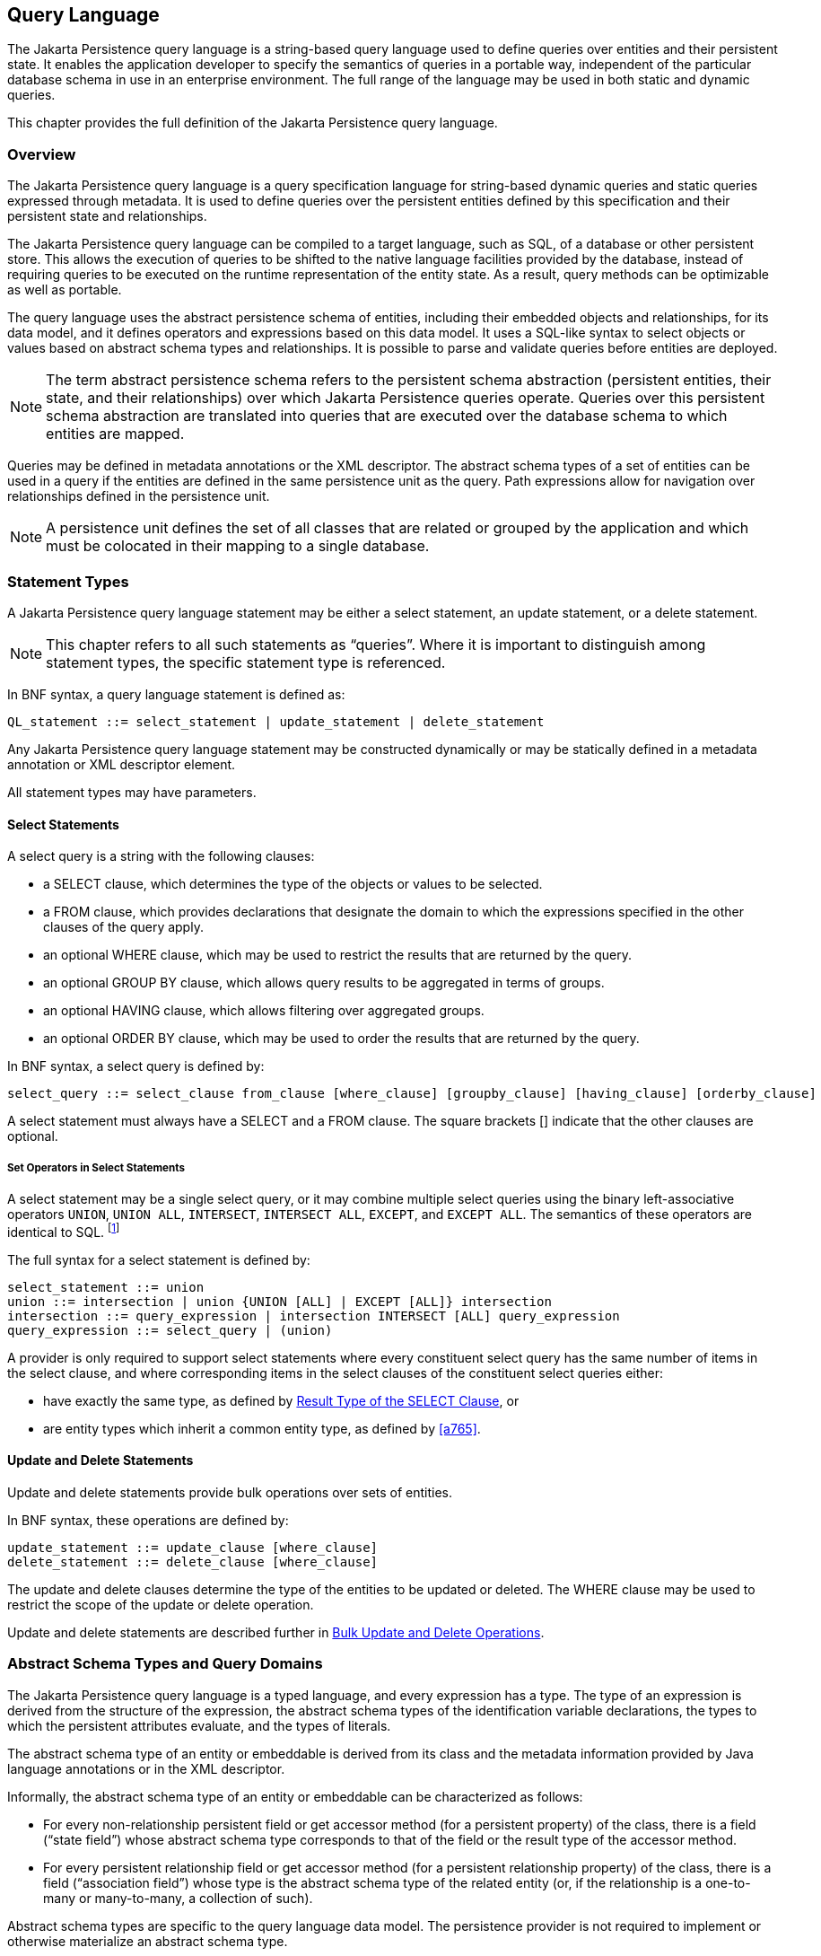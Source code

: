 //
// Copyright (c) 2017, 2023 Contributors to the Eclipse Foundation
//

== Query Language [[a4665]]

The Jakarta Persistence query language is a
string-based query language used to define queries over entities and
their persistent state. It enables the application developer to specify
the semantics of queries in a portable way, independent of the
particular database schema in use in an enterprise environment. The full
range of the language may be used in both static and dynamic queries.

This chapter provides the full definition of
the Jakarta Persistence query language.

=== Overview

The Jakarta Persistence query language is a
query specification language for string-based dynamic queries and static
queries expressed through metadata. It is used to define queries over
the persistent entities defined by this specification and their
persistent state and relationships.

The Jakarta Persistence query language can be
compiled to a target language, such as SQL, of a database or other
persistent store. This allows the execution of queries to be shifted to
the native language facilities provided by the database, instead of
requiring queries to be executed on the runtime representation of the
entity state. As a result, query methods can be optimizable as well as
portable.

The query language uses the abstract
persistence schema of entities, including their embedded objects and
relationships, for its data model, and it defines operators and
expressions based on this data model. It uses a SQL-like syntax to
select objects or values based on abstract schema types and
relationships. It is possible to parse and validate queries before
entities are deployed.

[NOTE]
====
The term abstract persistence schema refers
to the persistent schema abstraction (persistent entities, their state,
and their relationships) over which Jakarta Persistence queries operate.
Queries over this persistent schema abstraction are translated into
queries that are executed over the database schema to which entities are
mapped.
====

Queries may be defined in metadata
annotations or the XML descriptor. The abstract schema types of a set of
entities can be used in a query if the entities are defined in the same
persistence unit as the query. Path expressions allow for navigation
over relationships defined in the persistence unit.

[NOTE]
====
A persistence unit defines the set of all
classes that are related or grouped by the application and which must be
colocated in their mapping to a single database.
====

=== Statement Types

A Jakarta Persistence query language statement
may be either a select statement, an update statement, or a delete
statement.

[NOTE]
====
This chapter refers to all such statements as
“queries”. Where it is important to distinguish among statement types,
the specific statement type is referenced.
====

In BNF syntax, a query language statement is
defined as:

----
QL_statement ::= select_statement | update_statement | delete_statement
----

Any Jakarta Persistence query language statement
may be constructed dynamically or may be statically defined in a
metadata annotation or XML descriptor element.

All statement types may have parameters.

==== Select Statements

A select query is a string with the following clauses:

* a SELECT clause, which determines the type of
the objects or values to be selected.
* a FROM clause, which provides declarations
that designate the domain to which the expressions specified in the
other clauses of the query apply.
* an optional WHERE clause, which may be used
to restrict the results that are returned by the query.
* an optional GROUP BY clause, which allows
query results to be aggregated in terms of groups.
* an optional HAVING clause, which allows
filtering over aggregated groups.
* an optional ORDER BY clause, which may be
used to order the results that are returned by the query.

In BNF syntax, a select query is defined by:

----
select_query ::= select_clause from_clause [where_clause] [groupby_clause] [having_clause] [orderby_clause]
----

A select statement must always have a SELECT
and a FROM clause. The square brackets [] indicate that the other
clauses are optional.

===== Set Operators in Select Statements

A select statement may be a single select query, or it may combine
multiple select queries using the binary left-associative operators
`UNION`, `UNION ALL`, `INTERSECT`, `INTERSECT ALL`, `EXCEPT`, and
`EXCEPT ALL`. The semantics of these operators are identical to SQL.
footnote:[As in SQL, the `INTERSECT` and `INTERSECT ALL` operations have
higher precedence than `UNION`, `UNION ALL`, `EXCEPT`, and `EXCEPT ALL`.]

The full syntax for a select statement is defined by:

----
select_statement ::= union
union ::= intersection | union {UNION [ALL] | EXCEPT [ALL]} intersection
intersection ::= query_expression | intersection INTERSECT [ALL] query_expression
query_expression ::= select_query | (union)
----

A provider is only required to support select statements where every
constituent select query has the same number of items in the select
clause, and where corresponding items in the select clauses of the
constituent select queries either:

- have exactly the same type, as defined by <<a5439>>, or
- are entity types which inherit a common entity type, as defined
  by <<a765>>.


==== Update and Delete Statements

Update and delete statements provide bulk
operations over sets of entities.

In BNF syntax, these operations are defined by:

----
update_statement ::= update_clause [where_clause]
delete_statement ::= delete_clause [where_clause]
----

The update and delete clauses determine the
type of the entities to be updated or deleted. The WHERE clause may be
used to restrict the scope of the update or delete operation.

Update and delete statements are described
further in <<a5636>>.

=== Abstract Schema Types and Query Domains

The Jakarta Persistence query language is a
typed language, and every expression has a type. The type of an
expression is derived from the structure of the expression, the abstract
schema types of the identification variable declarations, the types to
which the persistent attributes evaluate, and the types of literals.

The abstract schema type of an entity or
embeddable is derived from its class and the metadata information
provided by Java language annotations or in the XML descriptor.

Informally, the abstract schema type of an
entity or embeddable can be characterized as follows:

* For every non-relationship persistent field
or get accessor method (for a persistent property) of the class, there
is a field (“state field”) whose abstract schema type corresponds to
that of the field or the result type of the accessor method.
* For every persistent relationship field or
get accessor method (for a persistent relationship property) of the
class, there is a field (“association field”) whose type is the abstract
schema type of the related entity (or, if the relationship is a
one-to-many or many-to-many, a collection of such).

Abstract schema types are specific to the
query language data model. The persistence provider is not required to
implement or otherwise materialize an abstract schema type.

The domain of a query consists of the
abstract schema types of all entities and embeddables that are defined
in the same persistence unit.

The domain of a query may be restricted by
the `navigability` of the relationships of the entity and associated
embeddable classes on which it is based. The association fields of an
entity's or embeddable's abstract schema type determine navigability.
Using the association fields and their values, a query can select
related entities and use their abstract schema types in the query.

==== Naming

Entities are designated in query strings by
their entity names. The entity name is defined by the `name` element of
the `Entity` annotation (or the `entity-name` XML descriptor element),
and defaults to the unqualified name of the entity class. Entity names
are scoped within the persistence unit and must be unique within the
persistence unit.

==== Example [[a4713]]

This example assumes that the application
developer provides several entity classes, representing orders,
products, and line items, and an embeddable address class representing
shipping addresses and billing addresses. The abstract schema types for
the entities are `Order`, `Product`, and `LineItem` respectively.
There is a one-to-many relationship between `Order` and `LineItem`. The
entity `LineItem` is related to `Product` in a many-to-one relationship.
The classes are logically in the same persistence unit, as shown in
<<a4724>>.

Queries to select orders can be defined by
navigating over the association fields and state fields defined by
`Order` and `LineItem`. A query to find all orders with pending line
items might be written as follows:

[source,sql]
----
SELECT DISTINCT o
FROM Order AS o JOIN o.lineItems AS l
WHERE l.shipped = FALSE
----

.Abstract persistence schema of several entities defined in the same persistence unit.
[[a4724]]
image::images/Per-6.svg[Image]

This query navigates over the association
field `lineItems` of the abstract schema type `Order` to find line
items, and uses the state field `shipped` of `LineItem` to select those
orders that have at least one line item that has not yet shipped. (Note
that this query does not select orders that have no line items.)

Although reserved identifiers, such as
DISTINCT, FROM, AS, JOIN, WHERE, and FALSE appear in upper case in this
example, reserved identifiers are case
insensitive.footnote:[This chapter uses the
convention that reserved identifiers appear in upper case in the
examples and BNF for the language.]

The SELECT clause of this example designates
the return type of this query to be of type Order.

Because the same persistence unit defines the
abstract persistence schema of the related entities, the developer can
also specify a query over orders that utilizes the abstract schema type
for products, and hence the state fields and association fields of both
the abstract schema types `Order` and `Product`. For example, if the
abstract schema type `Product` has a state field named `productType`, a
query over orders can be specified using this state field. Such a query
might be to find all orders for products with product type office
supplies. A query for this might be as follows.

[source,sql]
----
SELECT DISTINCT o
FROM Order o JOIN o.lineItems l JOIN l.product p
WHERE p.productType = 'office_supplies'
----

Because `Order` is related to `Product` by
means of the relationships between `Order` and `LineItem` and between
`LineItem` and `Product`, navigation using the association fields
`lineItems` and `product` is used to express the query. This query is
specified by using the entity name `Order`, which designates the
abstract schema type over which the query ranges. The basis for the
navigation is provided by the association fields `lineItems` and
`product` of the abstract schema types Order and LineItem respectively.

=== The FROM Clause and Navigational Declarations

The FROM clause of a query defines the domain
of the query by declaring identification
variables. An identification variable is an identifier declared in the
FROM clause of a query. The domain of the
query may be constrained by path expressions. (See <<a4792>>.)

Identification variables designate instances
of a particular abstract schema type. The FROM clause can contain
multiple identification variable declarations separated by a comma (`,`).

----
from_clause ::=
    FROM identification_variable_declaration
        {, {identification_variable_declaration | collection_member_declaration}}*

identification_variable_declaration ::= range_variable_declaration {join | fetch_join}*

range_variable_declaration ::= entity_name [AS] identification_variable

join ::= range_join | path_join

range_join ::= join_spec range_variable_declaration [join_condition]

path_join ::=
    join_spec join_association_path_expression [AS] identification_variable [join_condition]

fetch_join ::= join_spec FETCH join_association_path_expression

join_spec ::= [INNER | LEFT [OUTER]] JOIN

join_association_path_expression ::=
    join_collection_valued_path_expression |
    join_single_valued_path_expression |
    TREAT(join_collection_valued_path_expression AS subtype) |
    TREAT(join_single_valued_path_expression AS subtype)

join_collection_valued_path_expression ::= identification_variable.{single_valued_embeddable_object_field.}*collection_valued_field

join_single_valued_path_expression ::= identification_variable.{single_valued_embeddable_object_field.}*single_valued_object_field

join_condition ::= ON conditional_expression

collection_member_declaration ::= IN (collection_valued_path_expression) [AS] identification_variable
----

The following subsections discuss the constructs used in the FROM clause.

==== Identifiers [[a4760]]

An identifier is a character sequence of
unlimited length. The character sequence must begin with a Java
identifier start character, and all other characters must be Java
identifier part characters. An identifier start character is any
character for which the method `Character.isJavaIdentifierStart` returns
true. This includes the underscore (`_`) character and the dollar sign
(`$`) character. An identifier part character is any character for
which the method `Character.isJavaIdentifierPart` returns true. The
question mark (`?`) character is reserved for use by the Jakarta
Persistence query language.

The followingfootnote:[BIT_LENGTH, CHAR_LENGTH, CHARACTER_LENGTH,
POSITION, and UNKNOWN are not currently used: they are reserved for
future use.] are reserved identifiers: ABS, ALL, AND, ANY, AS, ASC,
AVG, BETWEEN, BIT_LENGTH, BOTH, BY, CASE, CEILING, CHAR_LENGTH,
CHARACTER_LENGTH, CLASS, COALESCE, CONCAT, COUNT, CURRENT_DATE,
CURRENT_TIME, CURRENT_TIMESTAMP, DELETE, DESC, DISTINCT, ELSE, EMPTY,
END, ENTRY, ESCAPE, EXISTS, EXP, EXTRACT, FALSE, FETCH, FIRST, FLOOR,
FROM, FUNCTION, GROUP, HAVING, IN, INDEX, INNER, IS, JOIN, KEY, LEADING,
LAST, LEFT, LENGTH, LIKE, LOCAL, LN, LOCATE, LOWER, MAX, MEMBER, MIN, MOD,
NEW, NOT, NULL, NULLS, NULLIF, OBJECT, OF, ON, OR, ORDER, OUTER, POSITION,
POWER, REPLACE, RIGHT, ROUND, SELECT, SET, SIGN, SIZE, SOME, SQRT, SUBSTRING, SUM,
THEN, TRAILING, TREAT, TRIM, TRUE, TYPE, UNKNOWN, UPDATE, UPPER,
VALUE, WHEN, WHERE.

Reserved identifiers are case-insensitive.
Reserved identifiers must not be used as identification variables or
result variables (see <<a5438>>).

[NOTE]
====
It is recommended that SQL key words other
than those listed above not be used as identification variables in
queries because they may be used as reserved identifiers in future
releases of this specification.
====

==== Identification Variables [[a4765]]

An identification
variable is a valid identifier declared in the FROM clause of a query.

All identification variables must be declared
in the FROM clause. Identification variables cannot be declared in other
clauses.

An identification variable must not be a reserved identifier.

An identification variable may have the same name as an entity.

Identification variables are case-insensitive.

An identification variable evaluates to a
value of the type of the expression used in declaring the variable. For
example, consider the previous query:

[source,sql]
----
SELECT DISTINCT o
FROM Order o JOIN o.lineItems l JOIN l.product p
WHERE p.productType = 'office_supplies'
----

In the FROM clause declaration `o.lineItems`
`l`, the identification variable `l` evaluates to any LineItem value
directly reachable from Order. The association field `lineItems` is a
collection of instances of the abstract schema type LineItem and the
identification variable `l` refers to an element of this collection. The
type of `l` is the abstract schema type of `LineItem`.

An identification variable can range over an
entity, embeddable, or basic abstract schema type. An identification
variable designates an instance of an abstract schema type or an element
of a collection of abstract schema type instances.

Note that for identification variables
referring to an instance of an association or collection represented as
a `java.util.Map`, the identification variable is of the abstract
schema type of the map `value`.

An identification variable always designates
a reference to a single value. It is declared in one of three ways: in a
range variable declaration, in a join clause, or in a collection member
declaration. The identification variable declarations are evaluated from
left to right in the FROM clause, and an identification variable
declaration can use the result of a preceding identification variable
declaration of the query string.

All identification variables used in the
SELECT, WHERE, ORDER BY, GROUP BY, or HAVING clause of a SELECT or
DELETE statement must be declared in the FROM clause. The identification
variables used in the WHERE clause of an UPDATE statement must be
declared in the UPDATE clause.

Identification variables are existentially
quantified in these clauses. This means that an identification variable
represents a member of a collection or an instance of an entity's
abstract schema type. An identification variable never designates a
collection in its entirety.

An identification variable is scoped to the
query (or subquery) in which it is defined and is also visible to any
subqueries within that query scope that do not define an identification
variable of the same name.

==== Range Variable Declarations [[a4766]]

The syntax for declaring an
identification variable as a range variable is similar to that of SQL;
optionally, it uses the AS keyword. A range variable designates an
entity abstract schema type.footnote:[A range variable must
not designate an embeddable class abstract schema type.]

----
range_variable_declaration ::= entity_name [AS] identification_variable
----

Range variable declarations allow the
developer to designate a “root” for objects which may not be reachable
by navigation.

In order to select values by comparing more
than one instance of an entity abstract schema type, more than one
identification variable ranging over the abstract schema type is needed
in the FROM clause.

The following query returns orders whose
quantity is greater than the order quantity for John Smith. This example
illustrates the use of two different identification variables in the
FROM clause, both of the abstract schema type Order. The SELECT clause
of this query determines that it is the orders with quantities larger
than John Smith's that are returned.

[source,sql]
----
SELECT DISTINCT o1
FROM Order o1, Order o2
WHERE o1.quantity > o2.quantity AND
 o2.customer.lastname = 'Smith' AND
 o2.customer.firstname= 'John'
----

The entity name in a range variable declaration is case-sensitive.

[[a4792]]
==== Path Expressions

An identification variable followed by the
navigation operator (`.`) and a state field or association field is a
path expression. The type of the path expression is the type computed as
the result of navigation; that is, the type of the state field or
association field to which the expression navigates. The type of a path
expression that navigates to an association field may be specified as a
subtype of the declared type of the association field by means of the
TREAT operator. See <<a4965>>.

A reference to a state field or association field in a path expression is
case-sensitive.

An identification variable qualified
by the KEY, VALUE, or ENTRY operator is a path expression. The KEY,
VALUE, and ENTRY operators may only be applied to identification
variables that correspond to map-valued associations or map-valued
element collections. The type of the path expression is the type
computed as the result of the operation; that is, the abstract schema
type of the field that is the value of the KEY, VALUE, or ENTRY operator
(the map key, map value, or map entry
respectively).footnote:[Note that use of
VALUE is optional, as an identification variable referring to an
association of type `java.util.Map` is of the abstract schema type of
the map value. (See <<a4765>>.)]

In the following query, photos is a map from photo label to filename.

[source,sql]
----
SELECT i.name, VALUE(p)
FROM Item i JOIN i.photos p
WHERE KEY(p) LIKE '%egret'
----

In the above query the identification
variable `p` designates an abstract schema type corresponding to the map
`value`. The results of `VALUE(p)` and `KEY(p)` are the map value and
the map key associated with `p`, respectively. The following query is
equivalent:

[source,sql]
----
SELECT i.name, p
FROM Item i JOIN i.photos p
WHERE KEY(p) LIKE '%egret'
----

A path expression using the KEY or VALUE
operator can be further composed. A path expression using the ENTRY
operator is terminal. It cannot be further composed and can only appear
in the SELECT list of a query.

The syntax for qualified identification variables is as follows.

----
qualified_identification_variable ::=
    map_field_identification_variable |
    ENTRY(identification_variable)

map_field_identification_variable ::=
    KEY(identification_variable) |
    VALUE(identification_variable)
----

Depending on navigability, a path expression
that leads to an association field or to a field whose type is an
embeddable class may be further composed. Path expressions can be
composed from other path expressions if the original path expression
evaluates to a single-valued type (not a collection).

In the following example, simple data model with `Employee`, `ContactInfo`,
`Address` and `Phone` classes is used:

[source,Java]
----
@Entity
public class Employee {
    @Id int id;
    @Embedded
    private ContactInfo contactInfo;
}

@Entity
public class Phone {
    @Id
    private int id;
    private String vendor;
}

@Embeddable
public class ContactInfo {
    @Embedded
    private Address address;
    @ManyToMany
    private List<Phone> phones;
}

@Embeddable
public class Address {
    private String street;
    private String city;
    private String state;
    private String zipcode;
}
----

The `contactInfo` field denotes an embeddable class consisting of an address and set of phones.

[source,sql]
----
SELECT p.vendor
FROM Employee e JOIN e.contactInfo.phones p
WHERE e.contactInfo.address.zipcode = '95054'
----

Path expression navigability is composed
using “inner join” semantics. That is, if the value of a non-terminal
field in the path expression is null, the path is considered to have no
value, and does not participate in the determination of the result.

The following query is equivalent to the
query above:

[source,sql]
----
SELECT p.vendor
FROM Employee e JOIN e.contactInfo c JOIN c.phones p
WHERE e.contactInfo.address.zipcode = '95054'
----

===== Path Expression Syntax

The syntax for single-valued path expressions
and collection-valued path expressions is as follows.

An identification variable used in a
`single_valued_object_path_expression` or in a
`collection_valued_path_expression` may be an unqualified identification
variable or an identification variable to which the KEY or VALUE
function has been applied.

----
general_identification_variable ::=
    identification_variable |
    map_field_identification_variable
----

The type of an entity-valued path expression
or an entity-valued subpath of a path expression used in a WHERE clause
may be specified as a subtype of the corresponding declared type by
means of the TREAT operator. See <<a4965>>.

----
general_subpath ::= simple_subpath | treated_subpath{.single_valued_object_field}*

simple_subpath ::=
    general_identification_variable |
    general_identification_variable{.single_valued_object_field}*

treated_subpath ::= TREAT(general_subpath AS subtype)

single_valued_path_expression ::=
    qualified_identification_variable |
    TREAT(qualified_identification_variable AS subtype) |
    state_field_path_expression |
    single_valued_object_path_expression

state_field_path_expression ::= general_subpath.state_field

state_valued_path_expression ::= state_field_path_expression | general_identification_variable

single_valued_object_path_expression ::= general_subpath.single_valued_object_field

collection_valued_path_expression ::= general_subpath.collection_valued_field
----

A `single_valued_object_field` is designated by the name of an association
field in a one-to-one or many-to-one relationship or a field of
embeddable class type. The type of a `single_valued_object_field`
is the abstract schema type of the related
entity or embeddable class.

A `single_valued_embeddable_object_field` is designated by the name
of a field of embeddable class type.

A _state `field` is designated by the name of
an entity or embeddable class state field that corresponds to a basic
type.

A `collection_valued_field` is designated by the name of an association
field in a one-to-many or a many-to-many relationship or by the name of
an element collection field. The type of a `collection_valued_field` is
a collection of values of the abstract schema type of the related entity
or element type.

It is syntactically illegal to compose a path
expression from a path expression that evaluates to a collection. For
example, if o designates Order, the path expression `o.lineItems.product`
is illegal since navigation to `lineItems` results in a collection. This
case should produce an error when the query string is verified. To
handle such a navigation, an identification variable must be declared in
the FROM clause to range over the elements of the `lineItems`
collection. Another path expression must be used to navigate over each
such element in the WHERE clause of the query, as in the following:

[source,sql]
----
SELECT DISTINCT l.product
FROM Order AS o JOIN o.lineItems l
----

A `collection_valued_path_expression` may only occur in:

- the FROM clause of a query,
- an `empty_collection_comparison_expression`,
- a `collection_member_expression`, or
- as an argument to the SIZE operator.

See <<a5139>>, <<a5150>>, and <<a5284>>.

==== Joins

JPQL defines the following varieties of join:

- inner joins, and.
- left outer joins.footnote:[Support for right outer joins and full
outer joins is under consideration for inclusion in a future version
of this specification.]

The semantics of each variety of join is identical to SQL, and the
syntax is borrowed from ANSI SQL.

Every join has a target, either:

- an entity-valued path expression, or
- an entity type (that is, range variable declaration, as already
  specified in <<a4766>>).

An inner join may be implicitly specified by the use of a cartesian
product in the FROM clause and a join condition in the WHERE clause.
In the absence of a join condition, this reduces to the cartesian
product.

The main use case for this generalized style of join is when a join
condition does not involve a foreign key relationship mapped to an
association between entities.

Example:

[source,sql]
----
SELECT c FROM Customer c, Employee e WHERE c.hatsize = e.shoesize
----

This style of inner join (sometimes called a "theta" join) is less
typical than explicitly defined joins over relationships.

The syntax for explicit join operations is given by:

----
join ::= range_join | path_join

range_join ::= join_spec range_variable_declaration [join_condition]

path_join ::=
    join_spec join_association_path_expression [AS] identification_variable [join_condition]

fetch_join ::= join_spec FETCH join_association_path_expression

join_spec ::= [INNER | LEFT [OUTER]] JOIN

join_association_path_expression ::=
    join_collection_valued_path_expression |
    join_single_valued_path_expression |
    TREAT(join_collection_valued_path_expression `AS` subtype) |
    TREAT(join_single_valued_path_expression AS subtype)

join_collection_valued_path_expression ::=
    identification_variable.{single_valued_embeddable_object_field.}*collection_valued_field

join_single_valued_path_expression ::=
    identification_variable.{single_valued_embeddable_object_field.}*single_valued_object_field

join_condition ::= ON conditional_expression
----

The inner and outer join operation types described in <<a4884>>, <<a4898>>,
and <<a4931>> are supported.

===== Inner Joins [[a4884]]

The syntax for an inner join to an entity type is given by:

----
[INNER] JOIN range_variable_declaration [join_condition]
----

The keyword INNER is optional and does not affect the semantics
of the query.

[source,sql]
----
SELECT c
FROM Customer c
    JOIN Order o ON o.customer.id = c.id
WHERE c.status = 1
----

Or, equivalently:

[source,sql]
----
SELECT c
FROM Customer c
    INNER JOIN Order o ON o.customer.id = c.id
WHERE c.status = 1
----

These queries are equivalent to the following query involving
an implicit "theta" join:

[source,sql]
----
SELECT c
FROM Customer c, Order o
WHERE o.customer.id = c.id AND c.status = 1
----

The syntax for an inner join over an association is given by:

----
[INNER] JOIN join_association_path_expression [AS] identification_variable [join_condition]
----

For example, the query below joins over the relationship between
customers and orders. This type of join typically equates to a
join over a foreign key relationship in the database.

[source,sql]
----
SELECT c
FROM Customer c
   JOIN c.orders o
WHERE c.status = 1
----

Equivalently:

[source,sql]
----
SELECT c
FROM Customer c
    INNER JOIN c.orders o
WHERE c.status = 1
----

This is equivalent to the following query using the earlier IN
construct, defined in <<a19497>>. It selects those customers of
status 1 for which at least one order exists:

[source,sql]
----
SELECT OBJECT(c)
FROM Customer c, IN(c.orders) o
WHERE c.status = 1
----

The query below joins over `Employee`, `ContactInfo` and `Phone`.
`ContactInfo` is an embeddable class that consists of an address
and set of phones. `Phone` is an entity.

[source,sql]
----
SELECT p.vendor
FROM Employee e JOIN e.contactInfo c JOIN c.phones p
WHERE c.address.zipcode = '95054'
----

A join condition may be specified for an inner join. This is equivalent
to specification of the same condition in the WHERE clause.

===== Outer Joins [[a4898]]

The syntax for an outer join to an entity type is given by:

----
LEFT [OUTER] JOIN range_variable_declaration [join_condition]
----

The keyword OUTER is optional and does not affect the semantics of
the query.

[source,sql]
----
SELECT c
FROM Customer c
    LEFT JOIN Order o ON o.customer.id = c.id
WHERE c.status = 1
----

Or, equivalently:

[source,sql]
----
SELECT c
FROM Customer c
    LEFT OUTER JOIN Order o ON o.customer.id = c.id
WHERE c.status = 1
----

Outer joins enable the retrieval of a set of entities where matching
values in the join condition may be absent. For example, the queries
above return `Customer` instances with no matching `Order`.

The syntax for an outer join over an association is given by:

----
LEFT [OUTER] JOIN join_association_path_expression [AS] identification_variable [join_condition]
----

An association outer join without no explicit `join_condition` has an
implicit join condition inferred from the foreign key relationship
mapped by the `join_association_path_expression`. Typically, a JPQL
join of this form is translated to a SQL outer join with an ON condition
specifying the foreign key relationship, as in the following examples.

Jakarta Persistence query language:

[source,sql]
----
SELECT s.name, COUNT(p)
FROM Suppliers s LEFT JOIN s.products p
GROUP BY s.name
----

SQL:

[source,sql]
----
SELECT s.name, COUNT(p.id)
FROM Suppliers s LEFT JOIN Products p
    ON s.id = p.supplierId
GROUP By s.name
----

An explicit `join_condition` (that is, an ON condition in the JOIN)
results in an additional restriction in the ON condition of the
generated SQL.

Jakarta Persistence query language:

[source,sql]
----
SELECT s.name, COUNT(p)
FROM Suppliers s LEFT JOIN s.products p
    ON p.status = 'inStock'
GROUP BY s.name
----

SQL:

[source,sql]
----
SELECT s.name, COUNT(p.id)
FROM Suppliers s LEFT JOIN Products p
    ON s.id = p.supplierId AND p.status = 'inStock'
GROUP BY s.name
----

Note that the result of this query will be different from that of the
following query:

[source,sql]
----
SELECT s.name, COUNT(p)
FROM Suppliers s LEFT JOIN s.products p
WHERE p.status = 'inStock'
GROUP BY s.name
----

The result of the latter query will exclude suppliers who have no
products in stock whereas the former query will include them.

An important use case for LEFT JOIN is in enabling the prefetching of
related data items as a side effect of a query. This is accomplished by
specifying the LEFT JOIN as a FETCH JOIN, as described below.

===== Fetch Joins [[a4931]]

A FETCH JOIN clause in a query results in eager fetching of an association
or element collection as a side effect of execution of the query.

The syntax for a fetch join is given by:

----
fetch_join ::= [LEFT [OUTER] | INNER] JOIN FETCH join_association_path_expression
----

A FETCH JOIN must be an INNER or LEFT (OUTER) join. A FETCH JOIN does not
have an explicit join condition or identification variable.

The association referenced by the right side
of the FETCH JOIN clause must be an association or element collection
that is referenced from an entity or embeddable that is returned as a
result of the query. It is not permitted to specify an identification
variable for the objects referenced by the right side of the FETCH JOIN
clause, and hence references to the implicitly fetched entities or
elements cannot appear elsewhere in the query.

The following query returns a set of
departments. As a side effect, the associated employees for those
departments are also retrieved, even though they are not part of the
explicit query result. The initialization of the persistent state or
relationship fields or properties of the objects that are retrieved as a
result of a fetch join is determined by the metadata for that class—in
this example, the `Employee` entity class.

[source,sql]
----
SELECT d
FROM Department d LEFT JOIN FETCH d.employees
WHERE d.deptno = 1
----

A fetch join has the same join semantics as
the corresponding inner or outer join, except that the related objects
specified on the right-hand side of the join operation are not returned
in the query result or otherwise referenced in the query. Hence, for
example, if department 1 has five employees, the above query returns
five references to the department 1 entity.

The FETCH JOIN construct must not be used in
the FROM clause of a subquery.

==== Collection Member Declarations

An identification variable declared by a
`collection_member_declaration` ranges over values of a collection
obtained by navigation using a path expression.

An identification variable of a collection
member declaration is declared using a special operator, the reserved
identifier IN. The argument to the IN operator is a collection-valued
path expression. The path expression evaluates to a collection type
specified as a result of navigation to a collection-valued association
field of an entity or embeddable class abstract schema type.

The syntax for declaring a collection member
identification variable is as follows:

----
collection_member_declaration ::=
    IN (collection_valued_path_expression) [AS] identification_variable
----

For example, the query

[source,sql]
----
SELECT DISTINCT o
FROM Order o JOIN o.lineItems l
WHERE l.product.productType = 'office_supplies'
----

can equivalently be expressed as follows, using the IN operator:

[source,sql]
----
SELECT DISTINCT o
FROM Order o, IN(o.lineItems) l
WHERE l.product.productType = 'office_supplies'
----

In this example, `lineItems` is the name of an
association field whose value is a collection of instances of the
abstract schema type `LineItem`. The identification variable `l`
designates a member of this collection, a single LineItem abstract
schema type instance. In this example, `o` is an identification variable
of the abstract schema type Order.

==== FROM Clause and SQL [[a4957]]

The Jakarta Persistence query language treats
the FROM clause similarly to SQL in that the declared identification
variables affect the results of the query even if they are not used in
the WHERE clause. Application developers should use caution in defining
identification variables because the domain of the query can depend on
whether there are any values of the declared type.

For example, the FROM clause below defines a
query over all orders that have line items and existing products. If
there are no `Product` instances in the database, the domain of the
query is empty and no order is selected.

[source,sql]
----
SELECT o
FROM Order AS o JOIN o.lineItems l JOIN l.product p
----

==== Polymorphism

Jakarta Persistence queries are automatically
polymorphic. The FROM clause of a query designates not only instances of
the specific entity class(es) to which it explicitly refers but
instances of subclasses of those classes as well. The instances returned
by a query thus include instances of the subclasses that satisfy the
query criteria.

Non-polymorphic queries or queries whose
polymorphism is restricted can be specified using entity type
expressions in the WHERE clause to restrict the domain of the query. See
<<a5381>>.

==== Downcasting [[a4965]]

The use of the TREAT operator is supported
for downcasting within path expressions in the FROM and WHERE clauses.
Use of the TREAT operator allows access to subclass-specific state.

If during query execution the first argument
to the TREAT operator is not a subtype (proper or improper) of the
target type, the path is considered to have no value, and does not
participate in the determination of the result. That is, in the case of
a join, the referenced object does not participate in the result, and in
the case of a restriction, the associated predicate is false. Use of the
TREAT operator therefore also has the effect of filtering on the
specified type (and its subtypes) as well as performing the downcast. If
the target type is not a subtype (proper or improper) of the static type
of the first argument, the query is invalid.

Examples:

[source,sql]
----
SELECT b.name, b.ISBN
FROM Order o JOIN TREAT(o.product AS Book) b

SELECT e FROM Employee e JOIN TREAT(e.projects AS LargeProject) lp
WHERE lp.budget > 1000

SELECT e FROM Employee e JOIN e.projects p
WHERE TREAT(p AS LargeProject).budget > 1000
    OR TREAT(p AS SmallProject).name LIKE 'Persist%'
    OR p.description LIKE "cost overrun"

SELECT e FROM Employee e
WHERE TREAT(e AS Exempt).vacationDays > 10
    OR TREAT(e AS Contractor).hours > 100
----

=== WHERE Clause [[a4985]]

The WHERE clause of a query consists of a
conditional expression used to select objects or values that satisfy the
expression. The WHERE clause restricts the result of a select statement
or the scope of an update or delete operation.

A WHERE clause is defined as follows:

----
where_clause ::= WHERE conditional_expression
----

The GROUP BY construct enables the
aggregation of values according to the properties of an entity class.
The HAVING construct enables conditions to be specified that further
restrict the query result as restrictions upon the groups.

The syntax of the HAVING clause is as follows:

----
having_clause ::= HAVING conditional_expression
----

The GROUP BY and HAVING constructs are
further discussed in <<a5410>>.

=== Conditional Expressions [[a4994]]

The following sections describe language
constructs that can be used in a conditional expression of the WHERE
clause, the HAVING clause, or in an ON condition.

State fields that are mapped in serialized
form or as lobs cannot be portably used in conditional
footnote:[The implementation is
not expected to perform such query operations involving such fields in
memory rather than in the database.].

==== Literals

A string literal is enclosed in single
quotes—for example: 'literal'. A string literal that includes a single
quote is represented by two single quotes—for example: 'literal''s'.
String literals in queries, like Java `String` literals, use unicode
character encoding. The use of Java escape notation is not supported in
query string literals.

A numeric literal may be either:

- a decimal Java integer (int or long) literal
- a Java floating point (float or double) literal, or
- a literal `BigInteger` or `BigDecimal`.

A suffix `L`, `D`, or `F` may be used to indicate the specific numeric
type, in accordance with the Java Language Specification. The suffix is
not case-sensitive. The literal numeric value preceding the suffix must
conform to the rules for Java numeric literals established by the Java
Language Specification.

A suffix `BI` or `BD` may be used to indicate a literal `BigInteger` or
`BigDecimal`, respectively. The literal numeric value preceding the suffix
must be an exact or approximate SQL numeric literal. For a `BigInteger`
literal, the numeric value must be an exact integer literal.

Just as in Java, when a numeric literal has no suffix:

- an integer literal is interpreted as a Java int, and
- a floating point literal is interpreted as a Java double.

Support for hexadecimal and octal numeric literals is not required by
this specification.

Enum literals support the use of Java enum
literal syntax. The fully qualified enum class name must be specified.

The JDBC escape syntax may be used for the
specification of date, time, and timestamp literals. For example:

[source,sql]
----
SELECT o
FROM Customer c JOIN c.orders o
WHERE c.name = 'Smith'
    AND o.submissionDate < {d '2008-12-31'}
----

The portability of this syntax for date,
time, and timestamp literals is dependent upon the JDBC driver in use.
Persistence providers are not required to translate from this syntax
into the native syntax of the database or driver.

The boolean literals are `TRUE` and `FALSE`.

Entity type literals are specified by entity names—for example: `Customer`.

Although reserved literals appear in upper case, they are case-insensitive.

==== Identification Variables

All identification variables used in the
WHERE or HAVING clause of a SELECT or DELETE statement must be declared
in the FROM clause, as described in <<a4765>>. The identification variables used in the
WHERE clause of an UPDATE statement must be declared in the UPDATE
clause.

Identification variables are existentially
quantified in the WHERE and HAVING clause.
This means that an identification variable represents a member of a
collection or an instance of an entity's abstract schema type. An
identification variable never designates a collection in its entirety.

==== Path Expressions

It is illegal to use a
`collection_valued_path_expression` within a WHERE or HAVING clause as
part of a conditional expression except in an
`empty_collection_comparison_expression`, in a
`collection_member_expression`, or as an argument to the SIZE operator.

==== Input Parameters

An input parameter allows a value in the Java program to be safely
interpolated into the text of the parameterized query.

In a given query, either positional or named parameters may be used.
Positional and named parameters must not be mixed in a single query.

The persistence provider is required to support input parameters which
occur in the `WHERE` clause or `HAVING` clause of a query, or as the
new value for an update item in the `SET` clause of an update statement.

[NOTE]
====
Note that if an input parameter value is null, comparison operations or
arithmetic operations involving the input parameter will result in an
unknown value. See <<a5676>>.
====

Every input parameter must be single-valued, unless the parameter occurs
as the right hand side of an `IN` expressions (see <<a5107>>). Such input
parameters may be collection-valued.

The API for the binding concrete arguments to query parameters is described
in <<a3125>>.

===== Positional Parameters

The following rules apply to positional input parameters.

* A positional parameter is designated by an integer, and prefixed with a
  _?_ symbol (question mark) in the text of the query string.
  For example: _?1_.
* Input parameters are numbered starting from 1.
* A given positional parameter may occur more than once in the query string.
* The ordering of the use of parameters within the text of the query string
  need not match the numbering of the positional parameters.

===== Named Parameters

A named parameter is denoted by an identifier, and prefixed by the _:_ symbol
(colon) in the text of the query string. The identifier name must follow the
usual rules for identifiers specified in <<a4760>>. Named parameters are
case-sensitive.

Example:

[source,sql]
----
SELECT c
FROM Customer c
WHERE c.status = :stat
----

A given named parameter may occur more than once in the query string.

==== Conditional Expression Composition

Conditional expressions are composed of other
conditional expressions, comparison operations, logical operations, path
expressions that evaluate to boolean values, boolean literals, and
boolean input parameters.

The scalar expressions described in <<a5243>> can be used in
conditional expressions.

Aggregate functions can only be used in
conditional expressions in a HAVING clause. See <<a5410>>.

Standard bracketing `()` for ordering expression evaluation is supported.

Conditional expressions are defined as follows:

----
conditional_expression ::= conditional_term | conditional_expression OR conditional_term
conditional_term ::= conditional_factor | conditional_term AND conditional_factor
conditional_factor ::= [NOT] conditional_primary
conditional_primary ::= simple_cond_expression | (conditional_expression)
simple_cond_expression ::=
    comparison_expression |
    between_expression |
    in_expression |
    like_expression |
    null_comparison_expression |
    empty_collection_comparison_expression |
    collection_member_expression |
    exists_expression
----

==== Operators and Operator Precedence

The operators are listed below in order of decreasing precedence.

* Navigation operator (`.`)
* Arithmetic operators:
** +, - unary
** *, / multiplication and division
** +, - addition and subtraction
* String concatenation (_||_)
* Comparison operators: _=_, _>_, _>=_, _<_
, _\<=_, _<>_ (not equal), _[NOT]_ _BETWEEN_, _[NOT]_ _LIKE_, _[NOT]_
_IN_, _IS_ _[NOT]_ _NULL_, _IS_ _[NOT]_ _EMPTY_, _[NOT]_ _MEMBER_
_[OF]_, _[NOT]_ _EXISTS_
* Logical operators:
** `NOT`
** `AND`
** `OR`

The following sections describe operators used in specific expressions.

==== Comparison Expressions [[a5066]]

The syntax for the use of comparison
expressions in a conditional expression is as
followsfootnote:[Note that queries
that contain subqueries on both sides of a comparison operation will not
be portable across all databases.]:

----
comparison_expression ::=
    string_expression comparison_operator {string_expression | all_or_any_expression} |
    boolean_expression {= | <>} {boolean_expression | all_or_any_expression} |
    enum_expression {= | <>} {enum_expression | all_or_any_expression} |
    datetime_expression comparison_operator
        {datetime_expression | all_or_any_expression} |
    entity_expression {= | <>} {entity_expression | all_or_any_expression} |
    arithmetic_expression comparison_operator
        {arithmetic_expression | all_or_any_expression} |
    entity_type_expression {= | <>} entity_type_expression}

comparison_operator ::= = | > | >= | < | <= | <>
----

Examples:

----
item.cost * 1.08 <= 100.00
CONCAT(person.lastName, ', ', person.firstName)) = 'Jones, Sam'
TYPE(e) = ExemptEmployee
----

==== Between Expressions

The syntax for the use of the comparison operator [NOT] BETWEEN in a
conditional expression is as follows:

----
 between_expression ::=
    arithmetic_expression [NOT] BETWEEN arithmetic_expression AND arithmetic_expression |
    string_expression [NOT] BETWEEN string_expression AND string_expression |
    datetime_expression [NOT] BETWEEN datetime_expression AND datetime_expression
----

The BETWEEN expression

----
x BETWEEN y AND z
----

is semantically equivalent to:

----
y <= x AND x <= z
----

The rules for unknown and NULL values in
comparison operations apply. See <<a5676>>.

Examples:

- `p.age BETWEEN 15 and 19` is equivalent to `p.age >= 15 AND p.age \<= 19`
- `p.age NOT BETWEEN 15 and 19` is equivalent to `p.age < 15 OR p.age > 19`


In the following example,
`transactionHistory` is a list of credit card transactions defined using
an order column.

[source, sql]
----
SELECT t
FROM CreditCard c JOIN c.transactionHistory t
WHERE c.holder.name = 'John Doe' AND INDEX(t) BETWEEN 0 AND 9
----

==== In Expressions [[a5107]]

The syntax for the use of the comparison
operator [NOT] IN in a conditional expression is as follows:

----
in_expression ::=
    {state_valued_path_expression | type_discriminator} [NOT] IN
        {(in_item {, in_item}*) | (subquery) | collection_valued_input_parameter}
in_item ::= literal | single_valued_input_parameter
----

The `state_valued_path_expression` must have
a string, numeric, date, time, timestamp, or enum value.

The literal and/or input parameter values
must be `like` the same abstract schema type of the
`state_valued_path_expression` in type. (See <<a5735>>).

The results of the subquery must be `like`
the same abstract schema type of the `state_valued_path_expression` in
type. Subqueries are discussed in <<a5196>>.

Example 1:

[source, sql]
----
o.country IN ('UK', 'US', 'France')
----

is true for `UK` and false for `Peru`, and is equivalent to the expression

[source, sql]
----
(o.country = 'UK') OR (o.country = 'US') OR (o.country = 'France')
----

Example 2:

[source, sql]
----
o.country NOT IN ('UK', 'US', 'France')
----

is false for `UK` and true for `Peru`, and is equivalent to the expression

[source, sql]
----
NOT ((o.country = 'UK') OR (o.country = 'US') OR (o.country = 'France'))
----

There must be at least one element in the
comma separated list that defines the set of values for the `IN`
expression.

If the value of a
`state_valued_path_expression` or `in_item` in an IN or NOT IN expression
is `NULL` or unknown, the value of the expression is unknown.

Note that use of a collection-valued input
parameter will mean that a static query cannot be precompiled.

==== Like Expressions

The syntax for the use of the comparison
operator [NOT] LIKE in a conditional expression is as follows:

----
like_expression ::=
    string_expression [NOT] LIKE pattern_value [ESCAPE escape_character]
----

The `string_expression` must have a string
value. The `pattern_value` is a string literal or a string-valued input
parameter in which an underscore (`_`) stands for any single
character, a percent (_%_) character stands for any sequence of
characters (including the empty sequence), and all other characters
stand for themselves. The optional `escape_character` __ is a
single-character string literal or a character-valued input parameter
(i.e., `char` or `Character`) and is used to escape the special meaning
of the underscore and percent characters in `pattern_value`
_.footnote:[Refer to <<a19494>> for a more precise characterization of these rules.]

Examples:

* _address.phone LIKE '12%3'_ is true for '123', '12993' and false for '1234'
* _asentence.word LIKE 'l_se'_ is true for 'lose' and false for 'loose'
* _aword.underscored LIKE '\_%' ESCAPE '\'_ is true for '_foo' and false for 'bar'
* _address.phone NOT LIKE '12%3'_ is false for '123' and '12993' and true for '1234'

If the value of the `string_expression` or
`pattern_value` is `NULL` or unknown, the value of the LIKE expression
is unknown. If the `escape_character` is specified and is `NULL`, the
value of the LIKE expression is unknown.

==== Null Comparison Expressions

The syntax for the use of the comparison
operator IS NULL in a conditional expression is as follows:

----
null_comparison_expression ::=
    {single_valued_path_expression | input_parameter} IS [NOT] NULL
----

A null comparison expression tests whether or
not the single-valued path expression or input parameter is a `NULL`
value.

Null comparisons over instances of embeddable
class types are not supported. Support for comparisons over embeddables
may be added in a future release of this specification.

==== Empty Collection Comparison Expressions [[a5139]]

The syntax for the use of the comparison
operator IS EMPTY in an `empty_collection_comparison_expression` is as
follows:

----
empty_collection_comparison_expression ::=
    collection_valued_path_expression IS [NOT] EMPTY
----

This expression tests whether or not the
collection designated by the collection-valued path expression is empty
(i.e, has no elements).

Example:

[source,sql]
----
SELECT o
FROM Order o
WHERE o.lineItems IS EMPTY
----

If the value of the collection-valued path
expression in an empty collection comparison expression is unknown, the
value of the empty comparison expression is unknown.

==== Collection Member Expressions [[a5150]]

The syntax for the use of the comparison
operator MEMBER OFfootnote:[The use of the
reserved word OF is optional in this expression.] in an
`collection_member_expression` is as follows:

----
collection_member_expression ::=
    entity_or_value_expression [NOT] MEMBER [OF] collection_valued_path_expression
entity_or_value_expression ::=
    single_valued_object_path_expression |
    state_valued_path_expression |
    simple_entity_or_value_expression
simple_entity_or_value_expression ::=
    identification_variable |
    input_parameter |
    literal
----

This expression tests whether the designated
value is a member of the collection specified by the collection-valued
path expression.

Expressions that evaluate to embeddable types
are not supported in collection member expressions. Support for use of
embeddables in collection member expressions may be added in a future
release of this specification.

If the collection valued path expression
designates an empty collection, the value of the MEMBER OF expression is
FALSE and the value of the NOT MEMBER OF expression is TRUE. Otherwise,
if the value of the `collection_valued_path_expression`
or `entity_or_value_expression` in the
collection member expression is `NULL` or unknown, the value of the
collection member expression is unknown.

Example:

[source,sql]
----
SELECT p
FROM Person p
WHERE 'Joe' MEMBER OF p.nicknames
----

==== Exists Expressions

An EXISTS expression is a predicate that is
true only if the result of the subquery consists of one or more values
and that is false otherwise.

The syntax of an exists expression is

----
exists_expression ::= [NOT] EXISTS (subquery)
----

Example:

[source,sql]
----
SELECT DISTINCT emp
FROM Employee emp
WHERE EXISTS (
    SELECT spouseEmp
    FROM Employee spouseEmp
        WHERE spouseEmp = emp.spouse)
----

The result of this query consists of all
employees whose spouses are also employees.

==== All or Any Expressions

An ALL conditional expression is a predicate
over a subquery that is true if the comparison operation is true for all
values in the result of the subquery or the result of the subquery is
empty. An ALL conditional expression is false if the result of the
comparison is false for at least one value of the result of the
subquery, and is unknown if neither true nor false.

An ANY conditional expression is a predicate
over a subquery that is true if the comparison operation is true for
some value in the result of the subquery. An ANY conditional expression
is false if the result of the subquery is empty or if the comparison
operation is false for every value in the result of the subquery, and is
unknown if neither true nor false. The keyword SOME is synonymous with
ANY.

The comparison operators used with ALL or ANY
conditional expressions are =, <, \<=, >, >=, <>. The result of the
subquery must be like that of the other argument to the comparison
operator in type. See <<a5735>>.

The syntax of an ALL or ANY expression is
specified as follows:

----
all_or_any_expression ::= {ALL | ANY | SOME} (subquery)
----

Example:

[source,sql]
----
SELECT emp
FROM Employee emp
WHERE emp.salary > ALL (
    SELECT m.salary
    FROM Manager m
    WHERE m.department = emp.department)
----

The result of this query consists of all
employees whose salaries exceed the salaries of all managers in their
department.

==== Subqueries [[a5196]]

Subqueries may be used in the WHERE or HAVING clause.footnote:[Subqueries are
restricted to the WHERE and HAVING clauses in this release. Support for
subqueries in the FROM clause will be considered in a later release of
this specification.]

The syntax for subqueries is as follows:

----
subquery ::= simple_select_clause subquery_from_clause [where_clause]
    [groupby_clause] [having_clause]
simple_select_clause ::= SELECT [DISTINCT] simple_select_expression
subquery_from_clause ::=
    FROM subselect_identification_variable_declaration
        {, subselect_identification_variable_declaration |
            collection_member_declaration}*
subselect_identification_variable_declaration ::=
    identification_variable_declaration |
    derived_path_expression [AS] identification_variable {join}* |
    derived_collection_member_declaration
simple_select_expression ::=
    single_valued_path_expression |
    scalar_expression |
    aggregate_expression |
    identification_variable
derived_path_expression ::=
    general_derived_path.single_valued_object_field |
    general_derived_path.collection_valued_field
general_derived_path ::=
    simple_derived_path |
    treated_derived_path{.single_valued_object_field}*
simple_derived_path ::= superquery_identification_variable{.single_valued_object_field}*
treated_derived_path ::= TREAT(general_derived_path AS subtype)
derived_collection_member_declaration ::=
    IN superquery_identification_variable.{single_valued_object_field.}*collection_valued_field
----

Examples:

[source,sql]
----
SELECT DISTINCT emp
FROM Employee emp
WHERE EXISTS (
    SELECT spouseEmp
    FROM Employee spouseEmp
    WHERE spouseEmp = emp.spouse)
----

Note that some contexts in which a subquery
can be used require that the subquery be a scalar subquery (i.e.,
produce a single result). This is illustrated in the following examples
using numeric comparisons.

[source,sql]
----
SELECT c
FROM Customer c
WHERE (SELECT AVG(o.price) FROM c.orders o) > 100

SELECT goodCustomer
FROM Customer goodCustomer
WHERE goodCustomer.balanceOwed < (
    SELECT AVG(c.balanceOwed)/2.0 FROM Customer c)
----

=== Scalar Expressions [[a5243]]

Numeric, string, datetime, case, and entity
type expressions result in scalar values.

Scalar expressions may be used in the SELECT
clause of a query as well as in the WHEREfootnote:[Note that expressions
involving aggregate operators must not be used in the WHERE clause.] and
HAVING clauses.

----
scalar_expression::=
    arithmetic_expression |
    string_expression |
    enum_expression |
    datetime_expression |
    boolean_expression |
    case_expression |
    entity_type_expression
----

==== Arithmetic Expressions

The arithmetic operators are:

* +, - unary
* *, / multiplication and division
* +, - addition and subtraction

Arithmetic operations use numeric promotion.

Arithmetic functions are described in <<a5284>>.

==== String concatenation operator

The binary concatenation operator is ||.
Its operands must be string expressions.

==== Built-in String, Arithmetic, and Datetime Functional Expressions

The Jakarta Persistence query language includes
the built-in functions described in <<a5264>>, <<a5284>>,
<<a5304>>, which may be used
in the SELECT, WHERE or HAVING clause of a query. The invocation of
predefined database functions and user-defined database functions is
described in <<a5311>>.

If the value of any argument to a functional
expression is null or unknown, the value of the functional expression is
unknown.

===== String Functions [[a5264]]

----
functions_returning_strings ::=
    CONCAT(string_expression, string_expression {, string_expression}*) |
    SUBSTRING(string_expression,
              arithmetic_expression [, arithmetic_expression]) |
    TRIM([[trim_specification] [trim_character] FROM] string_expression) |
    LOWER(string_expression) |
    UPPER(string_expression) |
    REPLACE(string_expression, string_expression, string_expression) |
    LEFT(string_expression, arithmetic_expression) |
    RIGHT(string_expression, arithmetic_expression)
trim_specification ::= LEADING | TRAILING | BOTH

functions_returning_numerics ::=
    LENGTH(string_expression) |
    LOCATE(string_expression, string_expression[, arithmetic_expression])
----

The CONCAT function returns a string that is
a concatenation of its arguments.

The second and third arguments of the
SUBSTRING function denote the starting position and length of the
substring to be returned. These arguments are integers. The third
argument is optional. If it is not specified, the substring from the
start position to the end of the string is returned. The first position
of a string is denoted by 1. The SUBSTRING function returns a string.

The TRIM function trims the specified
character from a string. If the character to be trimmed is not
specified, it will be assumed to be space (or blank). The optional
`trim_character` __ is a single-character string literal or a
character-valued input parameter (i.e., `char` or `Character`
)footnote:[Note that not all
databases support the use of a trim character other than the space
character; use of this argument may result in queries that are not
portable.]. If a trim specification is not provided, it
defaults to BOTH. The TRIM function returns the trimmed string.

The LOWER and UPPER functions convert a
string to lower and upper case, respectively, with regard to the locale
of the database. They return a string.

The LEFT and RIGHT functions return the leftmost or rightmost substring,
respectively, of the first argument whose length is given by the second
argument.

The REPLACE function replaces all occurrences within the first argument
string of the second argument string with the third argument string.

The LOCATE function returns the position at which one string occurs within
a second string, optionally ignoring any occurrences that begin before a
specified character position in the second string. It returns the first
character position within the second string (after the specified character
position, if any) at which the first string occurs, as an integer, where
the first character of the second string is denoted by 1. That is, the first
argument is the string to be searched for; the second argument is the string
to be searched in; the optional third argument is an integer representing
the character position at which the search starts (by default, 1, the first
character of the second string). If the first string does not occur within
the second string, 0 is returned.footnote:[Note that not all databases
support the use of the third argument to LOCATE; use of this argument may
result in queries that are not portable.]

The LENGTH function returns the length of the
string in characters as an integer.

===== Arithmetic Functions [[a5284]]

----
functions_returning_numerics ::=
    ABS(arithmetic_expression) |
    CEILING(arithmetic_expression) |
    EXP(arithmetic_expression) |
    FLOOR(arithmetic_expression) |
    LN(arithmetic_expression) |
    MOD(arithmetic_expression, arithmetic_expression) |
    POWER(arithmetic_expression, arithmetic_expression) |
    ROUND(arithmetic_expression, arithmetic_expression) |
    SIGN(arithmetic_expression) |
    SQRT(arithmetic_expression) |
    SIZE(collection_valued_path_expression) |
    INDEX(identification_variable) |
    extract_datetime_field
----

The ABS, CEILING, and FLOOR functions accept a numeric argument and
return a number (integer, float, or double) of the same type as the
argument.

The SIGN function accepts a numeric argument and returns an integer.

The SQRT, EXP, and LN functions accept a numeric argument and return
a double.

The MOD function accepts two integer arguments and returns an integer.

The ROUND function accepts a numeric argument and an integer argument
and returns a number of the same type as the first argument.

The POWER function accepts two numeric arguments and returns a double.

Numeric arguments to these functions may
correspond to the numeric Java object types as well as the primitive
numeric types.

The SIZE function returns an integer value,
the number of elements of the collection. If the collection is empty,
the SIZE function evaluates to zero.

The INDEX function returns an integer value
corresponding to the position of its argument in an ordered list. The
INDEX function can only be applied to identification variables denoting
types for which an order column has been specified.

In the following example, _studentWaitlist_
is a list of students for which an order column has been specified:

[source,sql]
----
SELECT w.name
FROM Course c JOIN c.studentWaitlist w
WHERE c.name = 'Calculus'
AND INDEX(w) = 0
----

===== Datetime Functions [[a5304]]

----
functions_returning_datetime :=
    CURRENT_DATE |
    CURRENT_TIME |
    CURRENT_TIMESTAMP |
    LOCAL DATE |
    LOCAL TIME |
    LOCAL DATETIME |
    extract_datetime_part
----

The functions LOCAL DATE, LOCAL TIME, and LOCAL DATETIME return the value
of the current date, time, or timestamp on the database server, respectively.
Their types are `java.time.LocalDate`, `java.time.LocalTime`, and
`java.time.LocalDateTime` respectively.

The functions CURRENT_DATE, CURRENT_TIME, and CURRENT_TIMESTAMP
return the value of the current date, time, or timestamp on the database
server, respectively. Their types are `java.sql.Date`, `java.sql.Time`,
and `java.sql.Timestamp` respectively.

The EXTRACT function takes a datetime argument and one of the following
field type identifiers: YEAR, QUARTER, MONTH, WEEK, DAY, HOUR, MINUTE,
SECOND, DATE, TIME.

EXTRACT returns the value of the corresponding field or part of the
datetime.

----
extract_datetime_field :=
    EXTRACT(datetime_field FROM datetime_expression)

datetime_field := identification_variable
----

For the following field type identifiers, EXTRACT returns an integer
value:

- YEAR means the calendar year.
- QUARTER means the calendar quarter, numbered from 1 to 4.
- MONTH means the calendar month of the year, numbered from 1.
- WEEK means the ISO-8601 week number.
- DAY means the calendar day of the month, numbered from 1.
- HOUR means the hour of the day in 24-hour time, numbered from 0 to 23.
- MINUTE means the minute of the hour, numbered from 0 to 59.

For the SECOND field type identifier, EXTRACT returns a floating point
value:

- SECOND means the second of the minute, numbered from 0 to 59, including
  a fractional part representing fractions of a second.

It is illegal to pass a datetime argument which does not have the given
field type to EXTRACT.

----
extract_datetime_part :=
    EXTRACT(datetime_part FROM datetime_expression)

datetime_part := identification_variable
----

For the following field type identifiers, EXTRACT returns a part of the
datetime value:

- DATE means the date part of a datetime.
- TIME means the time part of a datetime.

It is illegal to pass a datetime argument which does not have the given
part to EXTRACT.

[source,sql]
----
FROM Course c WHERE c.year = EXTRACT(YEAR FROM LOCAL DATE)
----

==== Typecasts

The CAST function converts an expression of one type to an expression
of a different type.

----
string_cast_function::=
    CAST(scalar_expression AS STRING)
arithmetic_cast_function::=
    CAST(string_expression AS {INTEGER | LONG | FLOAT | DOUBLE})
----

The persistence provider is required to accept typecasts of the following
forms:

- any scalar expression to STRING
- any string expression to INTEGER, LONG, FLOAT, or DOUBLE

Typecast expressions are evaluated by the database, with semantics that
vary somewhat between different databases.

When a typecast occurs as a select expression, the result type of the
select expression is:

- `java.lang.String` for a cast to STRING
- `java.lang.Integer`, `java.lang.Long`, `java.lang.Float`, or `java.lang.Double`
  for a cast to INTEGER, LONG, FLOAT, or DOUBLE, respectively

==== Invocation of Predefined and User-defined Database Functions [[a5311]]

The invocation of functions other than the
built-in functions of the Jakarta Persistence query language is supported
by means of the `function_invocation` syntax. This includes the
invocation of predefined database functions and user-defined database
functions.

----
function_invocation ::= FUNCTION(function_name {, function_arg}*)

function_arg ::=
    literal |
    state_valued_path_expression |
    input_parameter |
    scalar_expression
----

The `function_name` argument is a string that
denotes the database function that is to be invoked. The arguments must
be suitable for the database function that is to be invoked. The result
of the function must be suitable for the invocation context.

The function may be a database-defined
function or a user-defined function. The function may be a scalar
function or an aggregate function.

Applications that use the
`function_invocation` syntax will not be portable across databases.

Example:

[source,sql]
----
SELECT c
FROM Customer c
WHERE FUNCTION('hasGoodCredit', c.balance, c.creditLimit)
----

==== Case Expressions

The following forms of case
expressions are supported: general case expressions, simple case
expressions, coalesce expressions, and nullif
expressions.footnote:[Note that not all
databases support the use of SQL case expressions. The use of case
expressions may result in queries that are not portable to such
databases.]

----
case_expression ::=
    general_case_expression |
    simple_case_expression |
    coalesce_expression |
    nullif_expression

general_case_expression ::=
    CASE when_clause {when_clause}* ELSE scalar_expression END
when_clause ::= WHEN conditional_expression THEN scalar_expression

simple_case_expression ::=
    CASE case_operand simple_when_clause {simple_when_clause}*
    ELSE scalar_expression
    END
case_operand ::= state_valued_path_expression | type_discriminator
simple_when_clause ::= WHEN scalar_expression THEN scalar_expression

coalesce_expression ::= COALESCE(scalar_expression {, scalar_expression}+)

nullif_expression ::= NULLIF(scalar_expression, scalar_expression)
----

Examples:

[source,sql]
----
UPDATE Employee e
SET e.salary =
    CASE WHEN e.rating = 1 THEN e.salary * 1.1
         WHEN e.rating = 2 THEN e.salary * 1.05
         ELSE e.salary * 1.01
    END

UPDATE Employee e
SET e.salary =
    CASE e.rating WHEN 1 THEN e.salary * 1.1
                  WHEN 2 THEN e.salary * 1.05
                  ELSE e.salary * 1.01
    END

SELECT e.name,
    CASE TYPE(e) WHEN Exempt THEN 'Exempt'
                 WHEN Contractor THEN 'Contractor'
                 WHEN Intern THEN 'Intern'
                 ELSE 'NonExempt'
    END
FROM Employee e
WHERE e.dept.name = 'Engineering'

SELECT e.name,
       f.name,
       CONCAT(CASE WHEN f.annualMiles > 50000 THEN 'Platinum '
                   WHEN f.annualMiles > 25000 THEN 'Gold '
                   ELSE ''
              END,
       'Frequent Flyer')
FROM Employee e JOIN e.frequentFlierPlan f
----

==== Entity Type Expressions [[a5381]]

An entity type expression can be used to
restrict query polymorphism. The TYPE operator returns the exact type of
the argument.

The syntax of an entity type expression is as follows:

----
entity_type_expression ::=
    type_discriminator |
    entity_type_literal |
    input_parameter
type_discriminator ::=
    TYPE(general_identification_variable |
         single_valued_object_path_expression |
         input_parameter)
----

An `entity_type_literal` is designated by the entity name.

The Java class of the entity is used as an
input parameter to specify the entity type.

Examples:

[source,sql]
----
SELECT e
FROM Employee e
WHERE TYPE(e) IN (Exempt, Contractor)

SELECT e
FROM Employee e
WHERE TYPE(e) IN (:empType1, :empType2)

SELECT e
FROM Employee e
WHERE TYPE(e) IN :empTypes

SELECT TYPE(e)
FROM Employee e
WHERE TYPE(e) <> Exempt
----

==== Numeric Expressions and Type Promotion [[a5574]]

Every numeric expression in a query is assigned a Java numeric type
according to the following rules:

* An expression that corresponds to a persistent state field is of the
  same type as that persistent state field.
* An expression that corresponds to one of arithmetic functions described
  in <<a5284>> is of the type defined by <<a5284>>.
* An expression that corresponds to one of an aggregate functions described
  in <<a5538>> is of the type defined by <<a5538>>.

For a `CASE` expression, `COALESCE` expression, `NULLIF` expression, or
arithmetic operator expression (`+`, `-`, `*`, `/`), the numeric type is
determined by its operand types, and by the following rulesfootnote:[For
a general or simple `CASE` expression, the operands are the scalar
expressions in the `THEN` and `ELSE` clauses.].

* If there is an operand of type `Double` or `double`, the expression
  is of type `Double`;
* otherwise, if there is an operand of type `Float` or `float`, the
  expression is of type `Float`;
* otherwise, if there is an operand of type `BigDecimal`, the expression
  is of type `BigDecimal`;
* otherwise, if there is an operand of type `BigInteger`, the expression
  is of type `BigInteger`, unless the operator is `/` (division), in which
  case the expression type is not defined here;
* otherwise, if there is an operand of type `Long` or `long`, the
  expression is of type `Long`, unless the operator is `/` (division),
  in which case the expression type is not defined here;
* otherwise, if there is an operand of integral type, the expression
  is of type `Integer`, unless the operator is `/` (division), in which
  case the expression type is not defined here.

[NOTE]
====
Users should note that the semantics of the
SQL division operation are not standard across databases. In particular,
when both operands are of integral types, the result of the division
operation will be an integral type in some databases, and an
non-integral type in others. Portable applications should not assume a
particular result type.
====

For numeric expressions occurring in the SELECT clause, these rules
determine the Java object type returned in the query result list.

=== GROUP BY, HAVING [[a5410]]

The GROUP BY construct enables the
aggregation of result values according to a set of properties. The
HAVING construct enables conditions to be specified that further
restrict the query result. Such conditions are restrictions upon the
groups.

The syntax of the GROUP BY and HAVING clauses is as follows:

----
groupby_clause ::= GROUP BY groupby_item {, groupby_item}*
groupby_item ::= single_valued_path_expression | identification_variable

having_clause ::= HAVING conditional_expression
----

If a query contains both a WHERE clause and a
GROUP BY clause, the effect is that of first applying the where clause,
and then forming the groups and filtering them according to the HAVING
clause. The HAVING clause causes those groups to be retained that
satisfy the condition of the HAVING clause.

The requirements for the SELECT clause when
GROUP BY is used follow those of SQL: namely, any item that appears in
the SELECT clause (other than as an aggregate function or as an argument
to an aggregate function) must also appear in the GROUP BY clause. In
forming the groups, null values are treated as the same for grouping
purposes.

Grouping by an entity is permitted. In this
case, the entity must contain no serialized state fields or lob-valued
state fields that are eagerly fetched. Grouping by an entity that
contains serialized state fields or lob-valued state fields is not
portable, since the implementation is permitted to eagerly fetch fields
or properties that have been specified as LAZY.

Grouping by embeddables is not supported.

The HAVING clause is used to filter over the
groups, and can contain aggregate functions over attributes included in
the groups and/or functions or other query language operators over the
attributes that are used for grouping. It is not required that an
aggregate function used in the HAVING clause also be used in the SELECT
clause.

If there is no GROUP BY clause and the HAVING
clause is used, the result is treated as a single group, and the select
list can only consist of aggregate functions. The use of HAVING in the
absence of GROUP BY is not required to be supported by an implementation
of this specification. Portable applications should not rely on HAVING
without the use of GROUP BY.

Examples:

[source,sql]
----
SELECT c.status, AVG(c.filledOrderCount), COUNT(c)
FROM Customer c
GROUP BY c.status
HAVING c.status IN (1, 2)

SELECT c.country, COUNT(c)
FROM Customer c
GROUP BY c.country
HAVING COUNT(c) > 30

SELECT c, COUNT(o)
FROM Customer c JOIN c.orders o
GROUP BY c
HAVING COUNT(o) >= 5
----

=== SELECT Clause [[a5438]]

The SELECT clause denotes the query result.
More than one value may be returned from the SELECT clause of a query.

The SELECT clause can contain one or more of
the following elements: an identification variable that ranges over an
abstract schema type, a single-valued path expression, a scalar
expression, an aggregate expression, a constructor expression.

The SELECT clause has the following syntax:

----
select_clause ::= SELECT [DISTINCT] select_item {, select_item}*
select_item ::= select_expression [[AS] result_variable]
select_expression ::=
    single_valued_path_expression |
    scalar_expression |
    aggregate_expression |
    identification_variable |
    OBJECT(identification_variable) |
    constructor_expression
constructor_expression ::=
    NEW constructor_name (constructor_item {, constructor_item}*)
constructor_item ::=
    single_valued_path_expression |
    scalar_expression |
    aggregate_expression |
    identification_variable
aggregate_expression ::=
    {AVG | MAX | MIN | SUM} ([DISTINCT] state_valued_path_expression) |
     COUNT ([DISTINCT] identification_variable | state_valued_path_expression |
         single_valued_object_path_expression) |
     function_invocation
----

For example:

[source,sql]
----
SELECT c.id, c.status
FROM Customer c JOIN c.orders o
WHERE o.count > 100
----

In the following example, `videoInventory` is
a Map from the entity `Movie` to the number of copies in stock:

[source,sql]
----
SELECT v.location.street, KEY(i).title, VALUE(i)
FROM VideoStore v JOIN v.videoInventory i
WHERE v.location.zipcode = '94301' AND VALUE(i) > 0
----

Note that the SELECT clause must be specified
to return only single-valued expressions. The query below is therefore
not valid:

[source,sql]
----
SELECT o.lineItems FROM Order AS o
----

The DISTINCT
keyword is used to specify that duplicate values must be eliminated from
the query result.

If DISTINCT is not specified, duplicate
values are not eliminated.

The result of DISTINCT over embeddable
objects or map `entry` results is undefined.

Standalone identification variables in the
SELECT clause may optionally be qualified by the
OBJECT operator.footnote:[Note that the keyword
OBJECT is not required. It is preferred that it be omitted for new
queries.] The
SELECT clause must not use the OBJECT operator to qualify path
expressions.

A `result_variable` may be used to
name a `select_item` in the query result.footnote:[This can be used, for
example, to refer to a select expression in the ORDER BY clause.]

Example:

[source,sql]
----
SELECT c, COUNT(l) AS itemCount
FROM Customer c JOIN c.Orders o JOIN o.lineItems l
WHERE c.address.state = 'CA'
GROUP BY c
ORDER BY itemCount
----


==== Result Type of the SELECT Clause [[a5439]]

The type of the query result specified by the
SELECT clause of a query is an entity
abstract schema type, a state field type,
the result of a scalar expression, the result of an aggregate function,
the result of a construction operation, or some sequence of these.

The result type of the SELECT clause is
defined by the the result types of the select expressions contained in
it. When multiple select expressions are used in the SELECT clause, the
elements in this result correspond in order to the order of their
specification in the SELECT clause and in type to the result types of
each of the select expressions.

The type of the result of a select_expression
is as follows:

* The result type of an identification_variable
is the type of the entity object or embeddable object to which the
identification variable corresponds. The type of an
identification_variable that refers to an entity abstract schema type is
the type of the entity to which that identification variable corresponds
or a subtype as determined by the object/relational mapping.
* The result type of a
`single_valued_path_expression` that is a `state_field_path_expression` is
the same type as the corresponding state field of the entity or
embeddable class. If the state field of the entity is a primitive type,
the result type is the corresponding object type.
* The result type of a
`single_valued_path_expression` that is a
`single_valued_object_path_expression` is the type of the entity object or
embeddable object to which the path expression corresponds. A
`single_valued_object_path_expression` that results in an entity object
will result in an entity of the type of the relationship field or the
subtype of the relationship field of the entity object as determined by
the object/relational mapping.
* The result type of a
`single_valued_path_expression` that is an `identification_variable` to
which the KEY or VALUE function has been applied is determined by the
type of the map key or value respectively, as defined by the above
rules.
* The result type of a
`single_valued_path_expression` that is an `identification_variable` to
which the ENTRY function has been applied is `java.util.Map.Entry`,
where the key and value types of the map entry are determined by the
above rules as applied to the map key and map value respectively.
* The result type of a `scalar_expression` is
the type of the scalar value to which the expression evaluates. The
result type of a numeric `scalar_expression` is defined in <<a5574>>.
* The result type of an
`entity_type_expression` scalar expression is the Java class to which
the resulting abstract schema type corresponds.
* The result type of aggregate_expression is
defined in <<a5538>>.
* The result type of a constructor_expression
is the type of the class for which the constructor is defined. The types
of the arguments to the constructor are defined by the above rules.

==== Constructor Expressions in the SELECT Clause [[a5500]]

A constructor may be used in the SELECT list
to return an instance of a Java class. The specified class is not
required to be an entity or to be mapped to the database. The
constructor name must be fully qualified.

If an entity class name is specified as the
constructor name in the SELECT NEW clause, the resulting entity
instances will be in either the new or the detached state, depending on
whether a primary key is retrieved for the constructed object.

If a `single_valued_path_expression` or
`identification_variable` that is an argument to the constructor
references an entity, the resulting entity instance referenced by that
`single_valued_path_expression` or `identification_variable` will be in
the managed state.

For example,

[source,sql]
----
SELECT NEW com.acme.example.CustomerDetails(c.id, c.status, o.count)
FROM Customer c JOIN c.orders o
WHERE o.count > 100
----

==== Null Values in the Query Result

If the result of a query corresponds to an
association field or state field whose value is null, that null value is
returned in the result of the query method. The IS NOT NULL construct
can be used to eliminate such null values from the result set of the
query.

Note, however, that state field types defined
in terms of Java numeric primitive types cannot produce NULL values in
the query result. A query that returns such a state field type as a
result type must not return a null value.

==== Embeddables in the Query Result [[a5511]]

If the result of a query corresponds to an
identification variable or state field whose value is an embeddable, the
embeddable instance returned by the query will not be in the managed
state (i.e., it will not be part of the state of any managed entity).

In the following example, the `Address`
instances returned by the query will reference `Phone` instances. While
the `Phone` instances will be managed, the `Address` instances
referenced by the `addr` result variable will not be. Modifications to
these embeddable instances will have no effect on persistent state.

[source,java]
----
@Entity
public class Employee {
    @Id
    int id;

    Address address;

    // ...
}

@Embeddable
public class Address {
    String street;

    // ...

    @OneToOne
    Phone phone; // fetch=EAGER
}

@Entity
public class Phone {
    @Id
    int id;

    // ...

    @OneToOne(mappedBy="address.phone")
    Employee emp; // fetch=EAGER
}
----

[source,sql]
----
SELECT e.address AS addr
FROM Employee e
----

==== Aggregate Functions in the SELECT Clause [[a5538]]

The result of a query may be the result of an
aggregate function applied to a path expression.

The following aggregate functions can be used
in the SELECT clause of a query: AVG, COUNT, MAX, MIN, SUM, aggregate
functions defined in the database.

For all aggregate functions except COUNT, the
path expression that is the argument to the aggregate function must
terminate in a state field. The path expression argument to COUNT may
terminate in either a state field or a association field, or the
argument to COUNT may be an identification variable.

Arguments to the functions SUM and AVG must
be numeric. Arguments to the functions MAX and MIN must correspond to
orderable state field types (i.e., numeric types, string types,
character types, or date types).

The Java type that is contained in the result
of a query using an aggregate function is as follows:

* COUNT returns Long.
* MAX, MIN return the type of the state field to which they are applied.
* AVG returns Double.
* SUM returns Long when applied to state fields
of integral types (other than BigInteger); Double when applied to state
fields of floating point types; BigInteger when applied to state fields
of type BigInteger; and BigDecimal when applied to state fields of type
BigDecimal.

Null values are eliminated before the
aggregate function is applied, regardless of whether the keyword
DISTINCT is specified.

If SUM, AVG, MAX, or MIN is used, and there
are no values to which the aggregate function can be applied, the result
of the aggregate function is NULL.

If COUNT is used, and there are no values to
which COUNT can be applied, the result of the aggregate function is 0.

The argument to an aggregate function
may be preceded by the keyword DISTINCT to specify that duplicate values
are to be eliminated before the aggregate function is
applied.footnote:[It is legal to
specify DISTINCT with MAX or MIN, but it does not affect the result.]

The use of DISTINCT with COUNT is not
supported for arguments of embeddable types or map entry types.

The invocation of aggregate database
functions, including user defined functions, is supported by means of
the FUNCTION operator. See <<a5311>>.

The following query returns the average order quantity:

[source,sql]
----
SELECT AVG(o.quantity) FROM Order o
----

The following query returns the total cost of
the items that John Smith has ordered.

[source,sql]
----
SELECT SUM(l.price)
FROM Order o JOIN o.lineItems l JOIN o.customer c
WHERE c.lastname = 'Smith' AND c.firstname = 'John'
----

The following query returns the total number of orders.

[source,sql]
----
SELECT COUNT(o) FROM Order o
----

The following query counts the number of
items in John Smith's order for which prices have been specified.

[source,sql]
----
SELECT COUNT(l.price)
FROM Order o JOIN o.lineItems l JOIN o.customer c
WHERE c.lastname = 'Smith' AND c.firstname = 'John'
----

Note that this is equivalent to:

[source,sql]
----
SELECT COUNT(l)
FROM Order o JOIN o.lineItems l JOIN o.customer c
WHERE c.lastname = 'Smith' AND c.firstname = 'John' AND l.price IS NOT NULL
----

=== ORDER BY Clause [[a5587]]

The ORDER BY clause allows the objects or
values that are returned by the query to be ordered.

The syntax of the ORDER BY clause is

----
orderby_clause ::= ORDER BY orderby_item {, orderby_item}*
orderby_item ::=
    {state_field_path_expression | general_identification_variable | result_variable}
        [ASC | DESC]
        [NULLS {FIRST | LAST}]
----

An orderby_item must be one of the following:

. A `state_field_path_expression` that
evaluates to an orderable state field of an entity or embeddable class
abstract schema type designated in the SELECT clause by one of the
following:
* a `general_identification_variable`
* a `single_valued_object_path_expression`
. A `state_field_path_expression` that
evaluates to the same state field of the same entity or embeddable
abstract schema type as a `state_field_path_expression` in the SELECT
clause
. A `general_identification_variable` that
evaluates to the same map field of the same entity or embeddable
abstract schema type as a `general_identification_variable` in the SELECT
clause
. A `result_variable` that refers to an
orderable item in the SELECT clause for which the same `result_variable`
has been specified. This may be the result of an `aggregate_expression`
, a `scalar_expression`, or a `state_field_path_expression` in the
SELECT clause.

For example, the four queries below are legal.

[source,sql]
----
SELECT o
FROM Customer c JOIN c.orders o JOIN c.address a
WHERE a.state = 'CA'
ORDER BY o.quantity DESC, o.totalcost

SELECT o.quantity, a.zipcode
FROM Customer c JOIN c.orders o JOIN c.address a
WHERE a.state = 'CA'
ORDER BY o.quantity, a.zipcode

SELECT o.quantity, o.cost*1.08 AS taxedCost, a.zipcode
FROM Customer c JOIN c.orders o JOIN c.address a
WHERE a.state = 'CA' AND a.county = 'Santa Clara'
ORDER BY o.quantity, taxedCost, a.zipcode

SELECT AVG(o.quantity) as q, a.zipcode
FROM Customer c JOIN c.orders o JOIN c.address a
WHERE a.state = 'CA'
GROUP BY a.zipcode
ORDER BY q DESC
----

The following two queries are _not_ legal
because the `orderby_item` is not reflected in the SELECT clause of the
query.

[source,sql]
----
SELECT p.product_name
FROM Order o JOIN o.lineItems l JOIN l.product p JOIN o.customer c
WHERE c.lastname = 'Smith' AND c.firstname = 'John'
ORDER BY p.price

SELECT p.product_name
FROM Order o, IN(o.lineItems) l JOIN o.customer c
WHERE c.lastname = 'Smith' AND c.firstname = 'John'
ORDER BY o.quantity
----

If more than one `orderby_item` is specified,
the left-to-right sequence of the `orderby_item` elements determines the
precedence, whereby the leftmost `orderby_item` has highest precedence.

The keyword ASC specifies that ascending
ordering be used for the associated `orderby_item`; the keyword DESC
specifies that descending ordering be used. Ascending ordering is the
default.

The keyword NULLS specifies the ordering of null values, either FIRST or LAST.

If NULLS is not specified, SQL rules for the ordering of null values
apply: that is, all null values must appear before all non-null values
in the ordering or all null values must appear after all non-null values
in the ordering, but it is not specified which.

The ordering of the query result is preserved
in the result of the query execution method if the ORDER BY clause is
used.

=== Bulk Update and Delete Operations [[a5636]]

Bulk update and delete operations apply to
entities of a single entity class (together with its subclasses, if
any). Only one entity abstract schema type may be specified in the FROM
or UPDATE clause.

The syntax of these operations is as follows:

----
update_statement ::= update_clause [where_clause]
update_clause ::= UPDATE entity_name [[AS] identification_variable]
                  SET update_item {, update_item}*
update_item ::= [identification_variable.]{single_valued_embeddable_object_field.}*
    {state_field | single_valued_object_field} = new_value
new_value ::=
    scalar_expression |
    simple_entity_expression |
    NULL

delete_statement ::= delete_clause [where_clause]
delete_clause ::= DELETE FROM entity_name [[AS] identification_variable]
----

The syntax of the WHERE clause is described
in <<a4985>>.

A delete operation only applies to entities
of the specified class and its subclasses. It does not cascade to
related entities.

The new_value specified for an update
operation must be compatible in type with the field to which it is
assigned.

Bulk update maps directly to a database
update operation, bypassing optimistic locking checks. Portable
applications must manually update the value of the version column, if
desired, and/or manually validate the value of the version column.

The persistence context is not synchronized
with the result of the bulk update or delete.

[NOTE]
====
Caution should be used when executing bulk
update or delete operations because they may result in inconsistencies
between the database and the entities in the active persistence context.
In general, bulk update and delete operations should only be performed
within a transaction in a new persistence context or before fetching or
accessing entities whose state might be affected by such operations._
====

Examples:

[source,sql]
----
DELETE
FROM Customer c
WHERE c.status = 'inactive'

DELETE
FROM Customer c
WHERE c.status = 'inactive'
    AND c.orders IS EMPTY

UPDATE Customer c
SET c.status = 'outstanding'
WHERE c.balance < 10000

UPDATE Employee e
SET e.address.building = 22
WHERE e.address.building = 14
    AND e.address.city = 'Santa Clara'
    AND e.project = 'Jakarta EE'
----

=== Null Values [[a5676]]

When the target of a reference does not exist
in the database, its value is regarded as `NULL`. SQL `NULL` semantics
<<a19494>> defines the evaluation of
conditional expressions containing `NULL` values.

The following is a brief description of these semantics:

* Comparison or arithmetic operations with a
NULL value always yield an unknown value.
* Two NULL values are not considered to be
equal, the comparison yields an unknown value.
* Comparison or arithmetic operations with an
unknown value always yield an unknown value.
* The IS NULL and IS NOT NULL operators convert
a `NULL` state field or single-valued object field value into the
respective TRUE or FALSE value.
* Boolean operators use three valued logic,
defined by <<a5686, Table 1>>, <<a5705, Table 2>>, and <<a5724, Table 3>>.

[[a5686]]
[options="header"]
.Definition of the AND Operator
|===
|AND|T|F|U
|T|T|F|U
|F|F|F|F
|U|U|F|U
|===

[[a5705]]
[options="header"]
.Definition of the OR Operator
|===
|OR|T|F|U
|T|T|T|T
|F|T|F|U
|U|T|U|U
|===

[[a5724]]
[options="header"]
.Definition of the NOT Operator
|===
|NOT|
|T|F
|F|T
|U|U
|===

[NOTE]
====
The Jakarta Persistence query language
defines the empty string, '', as a string
with 0 length, which is not equal to a NULL value. However, NULL values
and empty strings may not always be distinguished when queries are
mapped to some databases. Application developers should therefore not
rely on the semantics of query comparisons involving the empty string
and NULL value.
====

=== Equality and Comparison Semantics [[a5735]]

Only the values of `like` types are permitted
to be compared. A type is `like` another type if they correspond to the
same Java language type, or if one is a primitive Java language type and
the other is the wrapped Java class type equivalent (e.g., `int` and
`Integer` are like types in this sense). There is one exception to this
rule: it is valid to compare numeric values for which the rules of
numeric promotion apply. Conditional expressions attempting to compare
non-like type values are disallowed except for this numeric case.

[NOTE]
====
Note that the arithmetic operators, the string concatenation operator,
and comparison operators are permitted to be applied to state fields and
input parameters of the wrapped Java class equivalents to the primitive
numeric Java types.
====

Two entities of the same abstract schema type
are equal if and only if they have the same primary key value.

Only equality/inequality comparisons over
enums are required to be supported.

Comparisons over instances of embeddable
class or map entry types are not supported.

The following examples illustrate the syntax
and semantics of the Jakarta Persistence query language. These examples are
based on the example presented in <<a4713>>.

Find all orders:

[source,sql]
----
SELECT o
FROM Order o
----

Find all orders that need to be shipped to California:

[source,sql]
----
SELECT o
FROM Order o
WHERE o.shippingAddress.state = 'CA'
----

Find all states for which there are orders:

[source,sql]
----
SELECT DISTINCT o.shippingAddress.state
FROM Order o
----

Find all orders that have line items:

[source,sql]
----
SELECT DISTINCT o
FROM Order o JOIN o.lineItems l
----

Note that the result of this query does not
include orders with no associated line items. This query can also be
written as:

[source,sql]
----
SELECT o
FROM Order o
WHERE o.lineItems IS NOT EMPTY
----

Find all orders that have no line items:

[source,sql]
----
SELECT o
FROM Order o
WHERE o.lineItems IS EMPTY
----

Find all pending orders:

[source,sql]
----
SELECT DISTINCT o
FROM Order o JOIN o.lineItems l
WHERE l.shipped = FALSE
----

Find all orders in which the shipping address
differs from the billing address. This example assumes that the
application developer uses two distinct `entity` types to designate
shipping and billing addresses.

[source,sql]
----
SELECT o
FROM Order o
WHERE
    NOT (o.shippingAddress.state = o.billingAddress.state AND
         o.shippingAddress.city = o.billingAddress.city AND
         o.shippingAddress.street = o.billingAddress.street)
----

If the application developer uses a single
`entity` type in two different relationships for both the shipping
address and the billing address, the above expression can be simplified
based on the equality rules defined in <<a5735>>. The
query can then be written as:

[source,sql]
----
SELECT o
FROM Order o
WHERE o.shippingAddress <> o.billingAddress
----

The query checks whether the same entity
abstract schema type instance (identified by its primary key) is related
to an order through two distinct relationships.

==== Queries Using Input Parameters

The following query finds the orders for a
product whose name is designated by an input parameter:

[source,sql]
----
SELECT DISTINCT o
FROM Order o JOIN o.lineItems l
WHERE l.product.name = ?1
----

For this query, the input parameter must be
of the type of the state field name, i.e., a string.

=== BNF

BNF notation summary:

* `{ ... }` grouping
* `[ ... ]` optional constructs
* `*` zero or more
* `+` one or more
* `|` alternates

The following is the BNF for the Jakarta Persistence query language.

----
QL_statement ::= select_statement | update_statement | delete_statement
select_statement ::= union
union ::= intersection | union {UNION [ALL] | EXCEPT [ALL]} intersection
intersection ::= query_expression | intersection INTERSECT [ALL] query_expression
query_expression ::= select_query | (union)
select_query ::= select_clause from_clause [where_clause] [groupby_clause]
    [having_clause] [orderby_clause]
update_statement ::= update_clause [where_clause]
delete_statement ::= delete_clause [where_clause]
from_clause ::=
    FROM  identification_variable_declaration
        {, {identification_variable_declaration | collection_member_declaration}}*
identification_variable_declaration ::= range_variable_declaration {join | fetch_join}*
range_variable_declaration ::= entity_name [AS] identification_variable
join ::= range_join | path_join
range_join ::= join_spec range_variable_declaration [join_condition]
path_join ::=
    join_spec join_association_path_expression [AS] identification_variable [join_condition]
fetch_join ::= join_spec FETCH join_association_path_expression
join_spec ::= [INNER | LEFT [OUTER]] JOIN
join_condition ::= ON conditional_expression
join_association_path_expression ::=
    join_collection_valued_path_expression |
    join_single_valued_path_expression |
    TREAT(join_collection_valued_path_expression AS subtype) |
    TREAT(join_single_valued_path_expression AS subtype)
join_collection_valued_path_expression ::=
    identification_variable.{single_valued_embeddable_object_field.}* collection_valued_field
join_single_valued_path_expression ::=
    identification_variable.{single_valued_embeddable_object_field.}* single_valued_object_field
collection_member_declaration ::=
    IN (collection_valued_path_expression) [AS] identification_variable
qualified_identification_variable ::=
    map_field_identification_variable |
    ENTRY(identification_variable)
map_field_identification_variable ::=
    KEY(identification_variable) |
    VALUE(identification_variable)
single_valued_path_expression ::=
    qualified_identification_variable |
    TREAT(qualified_identification_variable AS subtype) |
    state_field_path_expression |
    single_valued_object_path_expression
general_identification_variable ::=
    identification_variable |
    map_field_identification_variable
general_subpath ::= simple_subpath | treated_subpath{.single_valued_object_field}*
simple_subpath ::=
    general_identification_variable |
    general_identification_variable{.single_valued_object_field}*
treated_subpath ::= TREAT(general_subpath AS subtype)
state_field_path_expression ::= general_subpath.state_field
state_valued_path_expression ::=
    state_field_path_expression | general_identification_variable
single_valued_object_path_expression ::=
    general_subpath.single_valued_object_field
collection_valued_path_expression ::= general_subpath.{collection_valued_field}
update_clause ::= UPDATE entity_name [[AS] identification_variable]
    SET update_item {, update_item}*
update_item ::= [identification_variable.]{single_valued_embeddable_object_field.}*
    {state_field | single_valued_object_field} = new_value
new_value ::=
    scalar_expression |
    simple_entity_expression |
    NULL
delete_clause ::= DELETE FROM entity_name [[AS] identification_variable]
select_clause ::= SELECT [DISTINCT] select_item {, select_item}*
select_item ::= select_expression [[AS] result_variable]
select_expression ::=
    single_valued_path_expression |
    scalar_expression |
    aggregate_expression |
    identification_variable |
    OBJECT(identification_variable) |
    constructor_expression
constructor_expression ::=
    NEW constructor_name (constructor_item {, constructor_item}*)
constructor_item ::=
    single_valued_path_expression |
    scalar_expression |
    aggregate_expression |
    identification_variable
aggregate_expression ::=
    {AVG | MAX | MIN | SUM} ([DISTINCT] state_valued_path_expression) |
    COUNT ([DISTINCT] identification_variable | state_valued_path_expression |
        single_valued_object_path_expression) |
    function_invocation
where_clause ::= WHERE conditional_expression
groupby_clause ::= GROUP BY groupby_item {, groupby_item}*
groupby_item ::= single_valued_path_expression | identification_variable
having_clause ::= HAVING conditional_expression
orderby_clause ::= ORDER BY orderby_item {, orderby_item}*
orderby_item ::=
    state_field_path_expression |
    general_identification_variable |
    result_variable
    [ASC | DESC]
    [NULLS {FIRST | LAST}]
subquery ::= simple_select_clause subquery_from_clause [where_clause]
    [groupby_clause] [having_clause]
subquery_from_clause ::=
    FROM subselect_identification_variable_declaration
        {, subselect_identification_variable_declaration | collection_member_declaration}*
subselect_identification_variable_declaration ::=
    identification_variable_declaration |
    derived_path_expression [AS] identification_variable {join}* |
    derived_collection_member_declaration
derived_path_expression ::=
    general_derived_path.single_valued_object_field |
    general_derived_path.collection_valued_field
general_derived_path ::=
    simple_derived_path |
    treated_derived_path{.single_valued_object_field}*
simple_derived_path ::= superquery_identification_variable{.single_valued_object_field}*
treated_derived_path ::= TREAT(general_derived_path AS subtype)
derived_collection_member_declaration ::=
    IN superquery_identification_variable.{single_valued_object_field.}*collection_valued_field
simple_select_clause ::= SELECT [DISTINCT] simple_select_expression
simple_select_expression::=
    single_valued_path_expression |
    scalar_expression |
    aggregate_expression |
    identification_variable
scalar_expression ::=
    arithmetic_expression |
    string_expression |
    enum_expression |
    datetime_expression |
    boolean_expression |
    case_expression |
    entity_type_expression
conditional_expression ::= conditional_term | conditional_expression OR conditional_term
conditional_term ::= conditional_factor | conditional_term AND conditional_factor
conditional_factor ::= [NOT] conditional_primary
conditional_primary ::= simple_cond_expression | (conditional_expression)
simple_cond_expression ::=
    comparison_expression |
    between_expression |
    in_expression |
    like_expression |
    null_comparison_expression |
    empty_collection_comparison_expression |
    collection_member_expression |
    exists_expression
between_expression ::=
    arithmetic_expression [NOT] BETWEEN
        arithmetic_expression AND arithmetic_expression |
    string_expression [NOT] BETWEEN string_expression AND string_expression |
    datetime_expression [NOT] BETWEEN datetime_expression AND datetime_expression
in_expression ::=
    {state_valued_path_expression | type_discriminator} [NOT] IN
        {(in_item{, in_item}*) | (subquery) | collection_valued_input_parameter}
in_item ::= literal | single_valued_input_parameter
like_expression ::=
    string_expression [NOT] LIKE pattern_value [ESCAPE escape_character]
null_comparison_expression ::=
    {single_valued_path_expression | input_parameter} IS [NOT] NULL
empty_collection_comparison_expression ::=
    collection_valued_path_expression IS [NOT] EMPTY
collection_member_expression ::= entity_or_value_expression
    [NOT] MEMBER [OF] collection_valued_path_expression
entity_or_value_expression ::=
    single_valued_object_path_expression |
    state_field_path_expression |
    simple_entity_or_value_expression
simple_entity_or_value_expression ::=
    identification_variable |
    input_parameter |
    literal
exists_expression ::= [NOT] EXISTS (subquery)
all_or_any_expression ::= {ALL | ANY | SOME} (subquery)
comparison_expression ::=
    string_expression comparison_operator {string_expression | all_or_any_expression} |
    boolean_expression {= | <>} {boolean_expression | all_or_any_expression} |
    enum_expression {= | <>} {enum_expression | all_or_any_expression} |
    datetime_expression comparison_operator
        {datetime_expression | all_or_any_expression} |
    entity_expression {= | <>} {entity_expression | all_or_any_expression} |
    arithmetic_expression comparison_operator {arithmetic_expression | all_or_any_expression} |
    entity_type_expression {= | <>} entity_type_expression}
comparison_operator ::= = | > | >= | < | <= | <>
arithmetic_expression ::=
    arithmetic_term | arithmetic_expression {+ | -} arithmetic_term
arithmetic_term ::= arithmetic_factor | arithmetic_term {* | /} arithmetic_factor
arithmetic_factor ::= [{+ | -}] arithmetic_primary
arithmetic_primary ::=
    state_valued_path_expression |
    numeric_literal |
    (arithmetic_expression) |
    input_parameter |
    functions_returning_numerics |
    aggregate_expression |
    case_expression |
    function_invocation |
    arithmetic_cast_function |
    (subquery)
string_expression ::=
    state_valued_path_expression |
    string_literal |
    input_parameter |
    functions_returning_strings |
    aggregate_expression |
    case_expression |
    function_invocation |
    string_cast_function |
    string_expression || string_expression |
    (subquery)
datetime_expression ::=
    state_valued_path_expression |
    input_parameter |
    functions_returning_datetime |
    aggregate_expression |
    case_expression |
    function_invocation |
    date_time_timestamp_literal |
    (subquery)
boolean_expression ::=
    state_valued_path_expression |
    boolean_literal |
    input_parameter |
    case_expression |
    function_invocation |
    (subquery)
enum_expression ::=
    state_valued_path_expression |
    enum_literal |
    input_parameter |
    case_expression |
    (subquery)
entity_expression ::= single_valued_object_path_expression | simple_entity_expression
simple_entity_expression ::= identification_variable | input_parameter
entity_type_expression ::=
    type_discriminator |
    entity_type_literal |
    input_parameter
type_discriminator ::=
    TYPE(general_identification_variable |
        single_valued_object_path_expression |
        input_parameter)
arithmetic_cast_function::=
    CAST(string_expression AS {INTEGER | LONG | FLOAT | DOUBLE})
functions_returning_numerics ::=
    LENGTH(string_expression) |
    LOCATE(string_expression, string_expression[, arithmetic_expression]) |
    ABS(arithmetic_expression) |
    CEILING(arithmetic_expression) |
    EXP(arithmetic_expression) |
    FLOOR(arithmetic_expression) |
    LN(arithmetic_expression) |
    SIGN(arithmetic_expression) |
    SQRT(arithmetic_expression) |
    MOD(arithmetic_expression, arithmetic_expression) |
    POWER(arithmetic_expression, arithmetic_expression) |
    ROUND(arithmetic_expression, arithmetic_expression) |
    SIZE(collection_valued_path_expression) |
    INDEX(identification_variable) |
    extract_datetime_field
functions_returning_datetime ::=
    CURRENT_DATE |
    CURRENT_TIME |
    CURRENT_TIMESTAMP |
    LOCAL DATE |
    LOCAL TIME |
    LOCAL DATETIME |
    extract_datetime_part
string_cast_function::=
    CAST(scalar_expression AS STRING)
functions_returning_strings ::=
    CONCAT(string_expression, string_expression{, string_expression}*) |
    SUBSTRING(string_expression, arithmetic_expression[, arithmetic_expression]) |
    TRIM([[trim_specification] [trim_character] FROM] string_expression) |
    LOWER(string_expression) |
    UPPER(string_expression)
trim_specification ::= LEADING | TRAILING | BOTH
function_invocation ::= FUNCTION(function_name{, function_arg}*)
extract_datetime_field :=
    EXTRACT(datetime_field FROM datetime_expression)
datetime_field := identification_variable
extract_datetime_part :=
    EXTRACT(datetime_part FROM datetime_expression)
datetime_part := identification_variable
function_arg ::=
    literal |
    state_valued_path_expression |
    input_parameter |
    scalar_expression
case_expression ::=
    general_case_expression |
    simple_case_expression |
    coalesce_expression |
    nullif_expression
general_case_expression::= CASE when_clause {when_clause}* ELSE scalar_expression END
when_clause ::= WHEN conditional_expression THEN scalar_expression
simple_case_expression ::=
    CASE case_operand simple_when_clause {simple_when_clause}*
    ELSE scalar_expression
    END
case_operand ::= state_valued_path_expression | type_discriminator
simple_when_clause ::= WHEN scalar_expression THEN scalar_expression
coalesce_expression ::= COALESCE(scalar_expression{, scalar_expression}+)
nullif_expression::= NULLIF(scalar_expression, scalar_expression)
----
